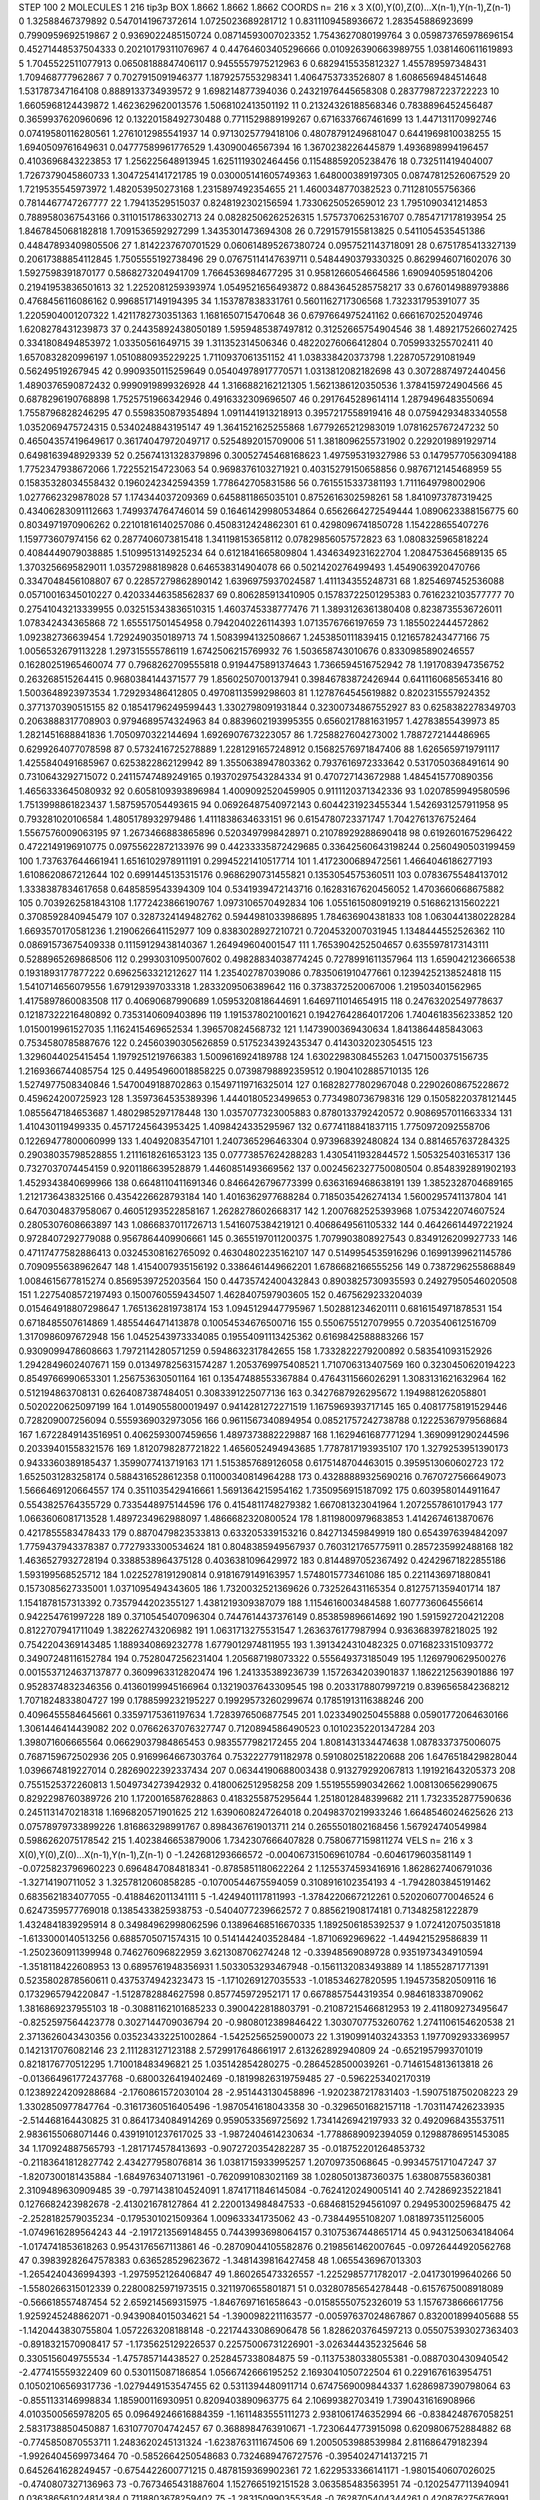 STEP 100 2
MOLECULES 1 216 tip3p
BOX 1.8662 1.8662 1.8662
COORDS n= 216 x 3 X(0),Y(0),Z(0)...X(n-1),Y(n-1),Z(n-1)
0 1.32588467379892 0.5470141967372614 1.0725023689281712
1 0.8311109458936672 1.283545886923699 0.7990959692519867
2 0.9369022485150724 0.08714593007023352 1.7543627080199764
3 0.059873765978696154 0.45271448537504333 0.20210179311076967
4 0.44764603405296666 0.010926390663989755 1.0381460611619893
5 1.7045522511077913 0.06508188847406117 0.9455557975212963
6 0.6829415535812327 1.455789597348431 1.709468777962867
7 0.7027915091946377 1.1879257553298341 1.4064753733526807
8 1.6086569484514648 1.531787347164108 0.8889133734939572
9 1.698214877394036 0.24321976445658308 0.28377987223722223
10 1.6605968124439872 1.4623629620013576 1.5068102413501192
11 0.21324326188568346 0.7838896452456487 0.3659937620960696
12 0.13220158492730488 0.7711529889199267 0.6716337667461699
13 1.447131170992746 0.07419580116280561 1.2761012985541937
14 0.9713025779418106 0.48078791249681047 0.6441969810038255
15 1.6940509761649631 0.04777589961776529 1.43090046567394
16 1.3670238226445879 1.4936898994196457 0.4103696843223853
17 1.256225648913945 1.6251119302464456 0.11548859205238476
18 0.732511419404007 1.7267379045860733 1.3047254141721785
19 0.030005141605749363 1.648000389197305 0.08747812526067529
20 1.7219535545973972 1.482053950273168 1.2315897492354655
21 1.4600348770382523 0.711281055756366 0.7814467747267777
22 1.79413529515037 0.8248192302156594 1.7330625052659012
23 1.7951090341214853 0.7889580367543166 0.31101517863302713
24 0.08282506262526315 1.5757370625316707 0.7854717178193954
25 1.8467845068182818 1.7091536592927299 1.3435301473694308
26 0.7291579155813825 0.5411054535451386 0.44847893409805506
27 1.8142237670701529 0.060614895267380724 0.0957521143718091
28 0.6751785413327139 0.20617388854112845 1.7505555192738496
29 0.07675114147639711 0.5484490379330325 0.8629946071602076
30 1.5927598391870177 0.5868273204941709 1.7664536984677295
31 0.9581266054664586 1.6909405951804206 0.21941953836501613
32 1.2252081259393974 1.0549521656493872 0.8843645285758217
33 0.6760149889793886 0.4768456116086162 0.9968517149194395
34 1.153787838331761 0.5601162717306568 1.732331795391077
35 1.2205904001207322 1.4211782730351363 1.1681650715470648
36 0.6797664975241162 0.6661670252049746 1.6208278431239873
37 0.24435892438050189 1.5959485387497812 0.31252665754904546
38 1.4892175266027425 0.3341808494853972 1.03350561649715
39 1.311352314506346 0.48220276066412804 0.7059933255702411
40 1.6570832820996197 1.0510880935229225 1.7110937061351152
41 1.038338420373798 1.2287057291081949 0.56249519267945
42 0.9909350115259649 0.05404978917770571 1.0313812082182698
43 0.30728874972440456 1.4890376590872432 0.9990919899326928
44 1.3166882162121305 1.5621386120350536 1.3784159724904566
45 0.6878296190768898 1.7525751966342946 0.4916332309696507
46 0.2917645289614114 1.2879496483550694 1.7558796828246295
47 0.5598350879354894 1.0911441913218913 0.3957217558919416
48 0.07594293483340558 1.0352069475724315 0.5340248843195147
49 1.3641521625255868 1.6779265212983019 1.0781625767247232
50 0.46504357419649617 0.36174047972049717 0.5254892015709006
51 1.3818096255731902 0.2292019891929714 0.6498163948929339
52 0.25674131328379896 0.30052745468168623 1.497595319327986
53 0.14795770563094188 1.7752347938672066 1.722552154723063
54 0.9698376103271921 0.40315279150658856 0.9876712145468959
55 0.15835328034558432 0.1960242342594359 1.778642705831586
56 0.7615515337381193 1.7111649798002906 1.0277662329878028
57 1.174344037209369 0.6458811865035101 0.8752616302598261
58 1.8410973787319425 0.43406283091112663 1.7499374764746014
59 0.16461429980534864 0.6562664272549444 1.0890623388156775
60 0.8034971970906262 0.22101816140257086 0.4508312424862301
61 0.4298096741850728 1.154228655407276 1.159773607974156
62 0.2877406073815418 1.341198153658112 0.07829856057572823
63 1.0808325965818224 0.4084449079038885 1.5109951314925234
64 0.6121841665809804 1.4346349231622704 1.2084753645689135
65 1.3703256695829011 1.03572988189828 0.646538314904078
66 0.5021420276499493 1.4549063920470766 0.3347048456108807
67 0.22857279862890142 1.6396975937024587 1.411134355248731
68 1.8254697452536088 0.05710016345010227 0.42033446358562837
69 0.806285913410905 0.15783722501295383 0.7616232103577777
70 0.27541043213339955 0.032515343836510315 1.4603745338777476
71 1.3893126361380408 0.8238735536726011 1.078342434365868
72 1.655517501454958 0.7942040226114393 1.0713576766197659
73 1.1855022444572862 1.092382736639454 1.7292490350189713
74 1.5083994132508667 1.2453850111839415 0.1216578243477166
75 1.0056532679113228 1.297315555786119 1.6742506215769932
76 1.503658743010676 0.8330985890246557 0.16280251965460074
77 0.7968262709555818 0.9194475891374643 1.7366594516752942
78 1.1917083947356752 0.263268515264415 0.9680384144371577
79 1.8560250700137941 0.39846783872426944 0.6411160685653416
80 1.5003648923973534 1.729293486412805 0.49708113599298603
81 1.1278764545619882 0.8202315557924352 0.3771370390515155
82 0.18541796249599443 1.3302798091931844 0.32300734867552927
83 0.6258382278349703 0.2063888317708903 0.9794689574324963
84 0.8839602193995355 0.6560217881631957 1.42783855439973
85 1.2821451688841836 1.7050970322144694 1.6926907673223057
86 1.7258827604273002 1.7887272144486965 0.6299264077078598
87 0.5732416725278889 1.2281291657248912 0.15682576971847406
88 1.6265659719791117 1.4255840491685967 0.6253822862129942
89 1.3550638947803362 0.7937616972333642 0.5317050368491614
90 0.7310643292715072 0.24115747489249165 0.19370297543284334
91 0.470727143672988 1.4845415770890356 1.4656333645080932
92 0.6058109393896984 1.4009092520459905 0.9111120371342336
93 1.0207859949580596 1.7513998861823437 1.5875957054493615
94 0.06926487540972143 0.6044231923455344 1.5426931257911958
95 0.793281020106584 1.4805178932979486 1.4111838634633151
96 0.6154780723371747 1.7042761376752464 1.5567576009063195
97 1.2673466883865896 0.5203497998428971 0.21078929288690418
98 0.6192601675296422 0.4722149196910775 0.09755622872133976
99 0.44233335872429685 0.33642560643198244 0.2560490503199459
100 1.737637644661941 1.6516102978911191 0.29945221410517714
101 1.4172300689472561 1.4664046186277193 1.6108620867212644
102 0.6991445135315176 0.9686290731455821 0.1353054575360511
103 0.07836755484137012 1.3338387834617658 0.6485859543394309
104 0.5341939472143716 0.16283167620456052 1.4703660668675882
105 0.7039262581843108 1.1772423866190767 1.0973106570492834
106 1.0551615080919219 0.5168621315602221 0.3708592840945479
107 0.3287324149482762 0.5944981033986895 1.784636904381833
108 1.0630441380228284 1.6693570170581236 1.2190626641152977
109 0.8383028927210721 0.7204532007031945 1.1348444552526362
110 0.08691573675409338 0.11159129438140367 1.264949604001547
111 1.7653904252504657 0.6355978173143111 0.5288965269868506
112 0.2993031095007602 0.49828834038774245 0.7278991611357964
113 1.659042123666538 0.1931893177877222 0.6962563321212627
114 1.235402787039086 0.7835061910477661 0.12394252138524818
115 1.5410714656079556 1.679129397033318 1.2833209506389642
116 0.3738372520067006 1.219503401562965 1.4175897860083508
117 0.40690687990689 1.0595320818644691 1.6469711014654915
118 0.24763202549778637 0.12187322216480892 0.7353140609403896
119 1.1915378021001621 0.19427642864017206 1.7404618356233852
120 1.0150019961527035 1.1162415469652534 1.396570824568732
121 1.1473900369430634 1.8413864485843063 0.7534580785887676
122 0.24560390305626859 0.5175234392435347 0.4143032023054515
123 1.3296044025415454 1.1979251219766383 1.5009616924189788
124 1.6302298308455263 1.0471500375156735 1.2169366744085754
125 0.44954960018858225 0.07398798892359512 0.1904102885710135
126 1.5274977508340846 1.5470049188702863 0.15497119716325014
127 0.16828277802967048 0.22902608675228672 0.459624200725923
128 1.3597364535389396 1.4440180523499653 0.7734980736798316
129 0.15058220378121445 1.0855647184653687 1.4802985297178448
130 1.0357077323005883 0.8780133792420572 0.9086957011663334
131 1.410430119499335 0.45717245643953425 1.4098424335295967
132 0.6774118841837115 1.7750972092558706 0.12269477800060999
133 1.40492083547101 1.2407365296463304 0.973968392480824
134 0.8814657637284325 0.29038035798528855 1.2111618261653123
135 0.07773857624288283 1.4305411932844572 1.505325403165317
136 0.7327037074454159 0.9201186639528879 1.4460851493669562
137 0.0024562327750080504 0.8548392891902193 1.4529343840699966
138 0.6648110411691346 0.8466426796773399 0.6363169468638191
139 1.3852328704689165 1.2121736438325166 0.4354226628793184
140 1.4016362977688284 0.7185035426274134 1.5600295741137804
141 0.6470304837958067 0.46051293522858167 1.2628278602668317
142 1.2007682525393968 1.0753422074607524 0.2805307608663897
143 1.0866837011726713 1.5416075384219121 0.4068649561105332
144 0.46426614497221924 0.9728407292779088 0.9567864409906661
145 0.3655197011200375 1.7079903808927543 0.8349126209927733
146 0.47117477582886413 0.03245308162765092 0.46304802235162107
147 0.5149954535916296 0.16991399621145786 0.7090955638962647
148 1.4154007935156192 0.3386461449662201 1.6786682166555256
149 0.7387296255868849 1.0084615677815274 0.8569539725203564
150 0.44735742400432843 0.8903825730935593 0.24927950546020508
151 1.2275408572197493 0.1500760559434507 1.4628407597903605
152 0.4675629233204039 0.015464918807298647 1.7651362819738174
153 1.0945129447795967 1.502881234620111 0.6816154971878531
154 0.6718485507614869 1.4855446471413878 0.10054534676500716
155 0.5506755127079955 0.7203540612516709 1.3170986097672948
156 1.0452543973334085 0.19554091113425362 0.6169842588883266
157 0.9309099478608663 1.7972114280571259 0.5948632317842655
158 1.7332822279200892 0.583541093152926 1.2942849602407671
159 0.013497825631574287 1.2053769975408521 1.710706313407569
160 0.3230450620194223 0.8549766990653301 1.256753630501164
161 0.13547488553367884 0.4764311566026291 1.3083131621632964
162 0.512194863708131 0.6264087387484051 0.3083391225077136
163 0.3427687926295672 1.1949881262058801 0.5020220625097199
164 1.0149055800019497 0.9414281272271519 1.1675969393717145
165 0.40817758191529446 0.728209007256094 0.5559369032973056
166 0.9611567340894954 0.08521757242738788 0.12225367979568684
167 1.6722849143516951 0.4062593007459656 1.4897373882229887
168 1.1629461687771294 1.3690991290244596 0.20339401558321576
169 1.8120798287721822 1.4656052494943685 1.7787817193935107
170 1.3279253951390173 0.9433360389185437 1.3599077413719163
171 1.5153857689126058 0.6175148704463015 0.3959513060602723
172 1.6525031283258174 0.5884316528612358 0.11000340814964288
173 0.43288889325690216 0.7670727566649073 1.5666469120664557
174 0.3511035429416661 1.5691364215954162 1.7350956915187092
175 0.6039580144911647 0.5543825764355729 0.7335448975144596
176 0.4154811748279382 1.667081323041964 1.2072557861017943
177 1.0663606081713528 1.4897234962988097 1.4866682320800524
178 1.8119800979683853 1.4142674613870676 0.4217855583478433
179 0.8870479823533813 0.633205339153216 0.842713459849919
180 0.6543976394842097 1.7759437943378387 0.7727933300534624
181 0.8048385949567937 0.7603121765775911 0.2857235992488168
182 1.4636527932728194 0.3388538964375128 0.4036381096429972
183 0.8144897052367492 0.42429671822855186 1.593199568525712
184 1.0225278191290814 0.9181679149163957 1.5748015773461086
185 0.2211436971880841 0.1573085627335001 1.0371095494343605
186 1.7320032521369626 0.732526431165354 0.8127571359401714
187 1.1541878157313392 0.7357944202355127 1.4381219309387079
188 1.1154616003484588 1.6077736064556614 0.942254761997228
189 0.3710545407096304 0.7447614437376149 0.853859896614692
190 1.5915927204212208 0.8122707941711049 1.382262743206982
191 1.0631713275531547 1.2636376177987994 0.9363683978218025
192 0.7542204369143485 1.1889340869232778 1.6779012974811955
193 1.3913424310482325 0.07168233151093772 0.34907248116152784
194 0.7528047256231404 1.205687198073322 0.555649373185049
195 1.1269790629500276 0.0015537124637137877 0.3609963312820474
196 1.241335389236739 1.1572634203901837 1.1862212563901886
197 0.9528374832346356 0.41360199945166964 0.13219037643309545
198 0.2033178807997219 0.8396565842368212 1.7071824833804727
199 0.1788599232195227 0.19929573260299674 0.17851913116388246
200 0.4096455584645661 0.33597175361197634 1.7283976506877545
201 1.0233490250455888 0.05901772064630166 1.3061446414439082
202 0.07662637076327747 0.7120894586490523 0.10102352201347284
203 1.398071606665564 0.06629037984865453 0.9835577982172455
204 1.8081431334474638 1.0878337375006075 0.7687159672502936
205 0.9169964667303764 0.7532227791182978 0.5910802518220688
206 1.6476518429828044 1.0396674819227014 0.28269022392337434
207 0.06344190688003438 0.913279292067813 1.191921643205373
208 0.7551525372260813 1.5049734273942932 0.4180062512958258
209 1.5519555990342662 1.0081306562990675 0.8292298760389726
210 1.1720016587628863 0.4183255875295644 1.2518012848399682
211 1.7323352877590636 0.2451131470218318 1.1696820571901625
212 1.6390608247264018 0.20498370219933246 1.6648546024625626
213 0.07578979733899226 1.816863298991767 0.8984367619013711
214 0.2655501802168456 1.567924740549984 0.5986262075178542
215 1.4023846653879006 1.7342307666407828 0.7580677159811274
VELS n= 216 x 3 X(0),Y(0),Z(0)...X(n-1),Y(n-1),Z(n-1)
0 -1.242681293666572 -0.004067315069610784 -0.6046179603581149
1 -0.0725823796960223 0.6964847084818341 -0.8785851180622264
2 1.1255374593416916 1.8628627406791036 -1.32714190711052
3 1.3257812060858285 -0.10700544675594059 0.3108916102354193
4 -1.7942803845191462 0.6835621834077055 -0.4188462011341111
5 -1.4249401117811993 -1.3784220667212261 0.5202060770046524
6 0.6247359577769018 0.1385433825938753 -0.5404077239662572
7 0.885621908174181 0.713482581222879 1.4324841839295914
8 0.34984962998062596 0.13896468516670335 1.1892506185392537
9 1.0724120750351818 -1.6133000140513256 0.6885705071574315
10 0.5141442403528484 -1.8710692969622 -1.449421529586839
11 -1.2502360911399948 0.746276096822959 3.621308706274248
12 -0.33948569089728 0.9351973434910594 -1.3518118422608953
13 0.6895761948356931 1.5033053293467948 -0.1561132083493889
14 1.18552871771391 0.5235802878560611 0.4375374942323473
15 -1.1710269127035533 -1.018534627820595 1.1945735820509116
16 0.1732965794220847 -1.5128782884627598 0.857745972952171
17 0.6678857544319354 0.984618338709062 1.3816869237955103
18 -0.30881162101685233 0.3900422818803791 -0.21087215466812953
19 2.411809273495647 -0.8252597564423778 0.3027144709036794
20 -0.9808012389846422 1.3030707753260762 1.2741106154620538
21 2.3713626043430356 0.035234332251002864 -1.5425256525900073
22 1.3190991403243353 1.1977092933369957 0.1421317076082146
23 2.111283127123188 2.5729917648661917 2.613262892940809
24 -0.6521957993701019 0.8218176770512295 1.710018483496821
25 1.035142854280275 -0.2864528500039261 -0.7146154813613818
26 -0.013664961772437768 -0.6800326419402469 -0.18199826319759485
27 -0.5962253402170319 0.12389224209288684 -2.1760861572030104
28 -2.951443130458896 -1.9202387217831403 -1.5907518750208223
29 1.3302850977847764 -0.31617360516405496 -1.9870541618043358
30 -0.3296501682157118 -1.7031147426233935 -2.514468164430825
31 0.8641734084914269 0.9590533569725692 1.7341426942197933
32 0.4920968435537511 2.9836155068071446 0.43919101237617025
33 -1.9872404614230634 -1.7788689092394059 0.12988786951453085
34 1.170924887565793 -1.2817174578413693 -0.9072720354282287
35 -0.018752201264853732 -0.21183641812827742 2.434277958076814
36 1.0381715933995257 1.20709735068645 -0.9934575171047247
37 -1.8207300181435884 -1.6849763407131961 -0.7620991083021169
38 1.0280501387360375 1.638087558360381 2.3109489630909485
39 -0.7971438104524091 1.8741711846145084 -0.7624120249005141
40 2.742869235221841 0.1276682423982678 -2.413021678127864
41 2.2200134984847533 -0.6846815294561097 0.2949530025968475
42 -2.2528182579035234 -0.1795301021509364 1.009633341735062
43 -0.73844955108207 1.0818973511256005 -1.0749616289564243
44 -2.1917213569148455 0.7443993698064157 0.31075367448651714
45 0.9431250634184064 -1.0174741853618263 0.9543176567113861
46 -0.28709044105582876 0.2198561462007645 -0.09726444920562768
47 0.39839282647578383 0.636528529623672 -1.3481439816427458
48 1.0655436967013303 -1.2654240436994393 -1.2975952126406847
49 1.860265473326557 -1.2252985771782017 -2.041730199640266
50 -1.5580266315012339 0.22800825971973515 0.3211970655801871
51 0.03280785654278448 -0.6157675008918089 -0.566618557487454
52 2.659214569315975 -1.8467697161658643 -0.01585550752326019
53 1.1576738666617756 1.9259245248862071 -0.9439084015034621
54 -1.3900982211163577 -0.00597637024867867 0.832001899405688
55 -1.1420443830755804 1.0572263208188148 -0.22174433086906478
56 1.8286203764597213 0.055075393027363403 -0.8918321570908417
57 -1.1735625129226537 0.22575006731226901 -3.0263444352325646
58 0.3305156049755534 -1.475785714438527 0.2528457338084875
59 -0.11375380338055381 -0.0887030430940542 -2.477415559322409
60 0.530115087186854 1.0566742666195252 2.1693041050722504
61 0.2291676163954751 0.10502106569317736 -1.0279449153547455
62 0.5311394480911714 0.6747569009844337 1.6286987390798064
63 -0.8551133146998834 1.185900116930951 0.8209403890963775
64 2.10699382703419 1.7390431616908966 4.0103500565978205
65 0.09649246616884359 -1.1611483555111273 2.9381061746352994
66 -0.8384248767058251 2.5831738850450887 1.6310770704742457
67 0.3688984763910671 -1.7230644773915098 0.6209806752884882
68 -0.7745850870553711 1.2483620245131324 -1.6238763111674506
69 1.2005053988539984 2.811686479182394 -1.9926404569973464
70 -0.5852664250548683 0.7324689476727576 -0.3954024714137215
71 0.6452641628249457 -0.6754422600771215 0.4878159369902361
72 1.6229533366141171 -1.9801540607026025 -0.4740807327136963
73 -0.7673465431887604 1.1527665192151528 3.063585483563951
74 -0.12025477113940941 0.036386561024814384 0.7118803678259402
75 -1.2831509903553548 -0.7628705404344261 0.420876275676991
76 1.1895947973190948 1.3257820364058839 -3.249407226386584
77 -2.507624620330292 3.1957031189961986 -0.6476794523984292
78 -1.0764215664615857 0.3362092188961817 -1.0211459696338858
79 0.19830586906049127 1.6345358017225455 1.106106920232069
80 1.0160230524449096 1.0002857430399827 -1.4926336334246657
81 2.1703986349126256 -0.25750554039454476 0.1664808525207839
82 -0.6229040273989619 1.3960953246981418 0.608672353003077
83 0.333801957581804 -2.0331770113663277 -0.4937855774250449
84 0.5729259158729305 -0.7659625428101294 1.369174837349626
85 2.43501123776023 -1.9080472428821642 0.5070002737252055
86 0.7219100897720835 -0.1523403794799395 2.7739932082180245
87 -0.48649304972324126 0.2883123003358706 -0.45870829512403205
88 1.5540908651739167 -0.8809729736814912 -0.8489708361377081
89 -1.0690022577571883 3.0457463782599095 2.209215435368848
90 1.75164570062554 -1.048785792321532 1.4910266120738795
91 -3.3548211583810934 -0.5900466454697829 2.860518459199563
92 2.183999690008583 -0.24366924246555707 1.559535281336126
93 -0.5068458704930429 0.16012748015512052 1.5311958181859295
94 0.8909629980404077 1.321972541945173 1.9495493834263167
95 2.532882457619986 -2.361673239775192 -1.0036406827816744
96 2.414880949451985 0.6835211268101243 -0.5176151004102948
97 1.0045318617977708 1.5482328379167825 0.7563685107301209
98 0.3913224117841983 -1.0103107833865401 0.9113805321971947
99 -0.15409975509289628 1.5729496944820152 -0.5251269708256342
100 -1.0470211421752762 -2.458822080433494 -1.0207105047418963
101 1.4206563105891377 -1.448343570485271 -2.5967653770588495
102 -1.3595971941821958 -1.4978118293527594 -0.8914836020974132
103 -0.7576014705143179 1.061136033863973 2.873170796230923
104 0.4782291080119711 2.389522377340645 -2.1153816139804498
105 -0.9718469302333134 -0.7814725492476342 0.563182632925586
106 -1.2676325202080527 1.0082659479267861 -0.033970404248620405
107 0.6486511043218017 0.5539915477142143 -1.16384040407765
108 -0.5088224217998495 -0.19178711959255074 -4.866974560455361
109 -1.1262935503583678 -2.4776997550829747 -2.264472653743262
110 0.467955936733667 -2.184269145685031 -1.5255070268922934
111 -0.25244429707679567 3.4159556665003294 -1.6927772809093482
112 -1.1119635571696265 1.5427483382331615 -4.000023182353999
113 0.43205608977749854 -1.6979223034657311 -1.4825294310283819
114 0.7878640937799913 1.3666458013009006 0.4795618536555125
115 -1.3832525625642293 -2.53364256201163 -0.5129510806776449
116 0.9271289903365274 -0.21378117328971968 1.738037895968685
117 0.11963668851581664 0.2396258673802535 -1.4779026574566234
118 -0.8490733313717199 0.6788345387218812 3.7237479712135846
119 -0.20608357676282346 -2.4604031060050087 -0.1712801757466104
120 1.7306610224408674 -0.4239864789770042 -1.165470566526539
121 -0.6132807248606889 -1.5160473740397853 -1.631476260891732
122 -0.24899790972088273 -0.2436482448228958 -1.799100526153342
123 -1.0855187446777883 -1.120496459119628 -1.4116245885956855
124 0.6875338720540423 -1.041543164622554 0.13826641544139984
125 -0.026603768987435154 0.32240682620247435 -0.3150424920870088
126 -0.809545929031113 1.7817651665753393 -1.3648412646755885
127 1.3172729335043292 -0.5790863287082798 1.7696649516685077
128 0.6429908852827029 1.0397091778794096 0.7056783184342682
129 -1.7459830145547568 0.8074787726272845 -1.2778121074598077
130 -1.36983935534345 0.5345365565408381 -0.39642127303055225
131 0.30272336346680134 -0.8041064914820499 1.8687452248983425
132 -1.2910748465708501 -0.04067810823736135 0.050035421231775665
133 -0.9216350588394299 -0.2090612954999715 -1.5753354282999577
134 -0.5997044453723598 -2.2952956925536605 0.6314768270453315
135 0.6852692088536261 -1.6642958635878318 -0.42545477725120806
136 0.16065790828916124 -1.6162273984551931 -1.9997194424632176
137 1.803281897526073 0.0817178991268585 1.9062223477108402
138 -0.16617069129985185 0.8927419780736289 -0.23389031317927605
139 -1.632975101115057 -0.6212338007869064 0.6768977895850246
140 0.01566647880576981 -1.720129518084846 -0.31653028060454896
141 -0.03174427288019531 0.47633535934627363 1.1451589169627485
142 -1.1296959975444614 0.08476074778287614 -0.33757969376850755
143 -0.21695273015434963 1.3560962972218813 1.3314772093114615
144 0.6411512897388355 1.7474182070264184 1.3103892445776284
145 -1.056319918615338 -2.1657517504487642 -1.5502044578578011
146 0.61966982246272 -0.5072039143955327 -1.08508088273001
147 -0.7474430367701366 1.8383862362157888 -2.3557914314512916
148 -0.6745836855624553 2.581146099917497 2.6359757411542226
149 -2.070613680483529 0.9453076976736868 0.9399269959563619
150 -0.8325054017610102 1.0849037849861995 0.5011915700198557
151 -2.3463861332984575 -0.08774125296451571 -0.4161711680950515
152 0.7433363646435578 -1.8043033046358612 2.5627365019124233
153 1.8861531343290745 -0.8751772864790863 2.3281560263792462
154 1.3893794865085012 2.9807207697548206 -1.1250999643517121
155 -0.45616314254389445 -3.567593497457864 -2.140626878498268
156 2.5120257622360986 -0.11380263024085874 -1.1606857676178584
157 -0.6230042889444141 0.42795609892365133 -0.6657007995769153
158 2.0580920939285847 1.5231080784255147 -1.3719938951787836
159 -1.989326570087052 1.3654348302472035 0.5602158691201732
160 0.09551713428916714 -1.2458668783881972 0.7243891940202755
161 -0.5488457475309587 -0.7147390483226229 1.8449551929553627
162 1.1289819555235374 0.3830641970948921 2.945123247503073
163 -3.3619951912118906 -0.06264889137582336 1.461887910176059
164 -2.2071541228389795 -0.24526379102041238 -2.2041965133584367
165 0.6669837658615689 1.784305958370192 -0.32268065355922987
166 -1.9401360043591172 -0.7941540481353316 1.4357586546226118
167 1.3468262795585657 -0.40540509729700247 -1.5806389821332778
168 -0.018325421633765316 -0.5288082335273011 -2.358945338310754
169 1.3379239520382178 3.0677797982312187 0.8837842712247459
170 -2.407686565057114 0.3194604077965598 -0.44031877428954863
171 -0.7291323354524586 1.4297699078652704 -0.010456730545157587
172 -0.31595494053572915 -1.8174936437916545 0.12538398566594114
173 0.48202337871723594 -0.34350456608595886 0.4603741975278602
174 0.03260146801296137 0.054224525505717616 0.31652658194394
175 1.8085177553273515 -1.4201591190441238 1.981704896689556
176 -2.2944324221144945 0.06888331832563283 1.7499878063378154
177 0.3206503314408762 0.17107177533936455 -0.5535642832490794
178 0.12623608696787303 -0.18272018263257872 1.0345801206417633
179 -0.7549873410856867 1.5559995647485338 -0.16021493418753496
180 0.8245745290850826 0.6319717875907368 1.713210105755754
181 0.551590039961284 -0.6776578096547827 -1.3349382398336647
182 0.37196150609012446 -2.9184236073638776 -4.221124973107571
183 -1.0710260508398202 -1.3778852671555626 -0.23321991927742214
184 0.49528696827591306 0.888390120166862 2.3496720669023103
185 0.16476894469806416 2.15454776804257 0.7686185779983249
186 -1.8260409292710549 -1.5801030753752383 0.0782790150392073
187 -0.2181577788832626 2.016423374081838 0.670487719241351
188 -1.4177937654408728 -1.0626066098660603 2.9939719655583716
189 -0.4393082182091881 1.0394866937011147 0.4638246474482794
190 -0.15133742844292605 1.0519307193712917 2.1381584309777186
191 -0.05637004095631408 0.36900012443429314 -2.269044481016918
192 2.431656111902965 3.0252280447504067 0.6878461512713467
193 -1.4779873896096338 0.09567302613377028 -1.6255713513890115
194 0.3242458078318184 -0.5734875384635454 -0.7085080777211109
195 -0.9731886874884217 1.9477300839233258 -0.7180082980696064
196 0.04541767744412964 1.3678768943957118 0.28669952536168897
197 1.738176260825136 -0.6181187927950301 0.7900797296233341
198 2.0307385500869692 -0.4397083662160415 1.6574951972345777
199 0.15221624109672918 -0.8062839031336752 0.10768304583393526
200 0.6002789875785591 -0.9578361380471662 -2.419212159521137
201 1.3522152767459499 -0.09567006488132274 0.5966581423968351
202 -3.0660703307214 -0.6099151820289354 -1.7716333025526525
203 3.7543843694876315 -1.304013994289143 1.13018459646761
204 0.12283344370220256 -0.4828546861083461 -0.387506469314955
205 2.7494595153480477 0.008004554470599407 0.2374942823661252
206 2.491007315467056 -0.8184691598713936 1.9945695608114844
207 -0.10800583545713101 0.5883337543939522 0.40122717533443464
208 -2.793382839914094 1.5964837035332962 2.101507831431408
209 0.5544332258415956 0.9938751719381159 0.8396916981339005
210 -0.625626019898424 1.4939823771128793 0.1481858185316551
211 -0.09592367396465395 1.6380203389018755 0.8375378868619191
212 -2.16556361666054 -0.46109689707123047 -1.6308260744241223
213 0.8552548714316651 0.5229282437165016 1.3601164469437252
214 1.147693811456112 1.381741254493139 -1.2783696435458844
215 -1.5868993210213727 1.5669599591901675 -0.3905584011887625
ACCELS n= 216 x 3 X(0),Y(0),Z(0)...X(n-1),Y(n-1),Z(n-1)
0 116.59271757922804 76.71159711011279 77.98521287409713
1 -29.57202923942367 18.54847064699588 35.84344462804154
2 15.634371627401208 -24.87167325450261 -66.37541613887542
3 59.79940219234402 -80.40253193189717 37.538722851910116
4 -81.77464769629057 33.31784407943354 -102.28699264788227
5 15.73813355766029 103.64007829197789 -37.987886799002865
6 -81.89484026036652 43.83772861715792 -49.89425566436293
7 28.178039097744918 -65.66787317416004 35.83784337255683
8 -28.918905805414113 -24.638719567803392 -15.451095246771125
9 -38.29873487327282 122.52280612939524 -92.45761067861196
10 101.15631189494354 14.039431089626717 -15.635379087159265
11 -94.83103095433995 73.99351918250687 -8.80050093357164
12 -48.10235120394802 7.6278395693671115 -22.65854398891001
13 43.732801718413555 -33.4456369780973 -14.708247880291765
14 94.36466555460953 -96.0636532294551 -65.9424053497975
15 -147.46704811626532 100.7117788942964 107.556640718063
16 -41.42097840025815 -32.575383939871244 8.394597341370059
17 -49.11517477978566 65.20139499917451 51.95766965370929
18 -92.55750063651314 52.56063165584237 -6.3050137619865865
19 141.1228348398242 50.786894440460244 -7.1315027873367285
20 30.695970877379565 -23.529647657155152 8.699671441655369
21 43.25527514631011 63.57971938160421 -11.242969507447
22 24.76610393365729 -132.47564102386212 -44.747344680092965
23 137.88847835551465 154.28971031491184 58.37206869022566
24 -107.9125806578131 -80.40941330106591 121.98825615871537
25 -18.854748389955212 17.02771305072156 -55.905526333980276
26 25.520222099631155 -59.758707827142715 -14.956758022401885
27 5.549811383270082 -30.386446977605402 6.3227875766072685
28 -14.822849172618561 46.48755157920965 -94.19386677574101
29 -133.48184513194514 -41.38744997162348 7.427161706787956
30 -7.233173432035102 -14.242426254748004 -65.08020355289635
31 -79.42350033476026 45.10911845264383 -53.439081983058145
32 156.89209119839342 34.135975929774474 -125.59595481662991
33 -40.42552198845502 -5.06949818319012 -97.29027970527926
34 67.5202491610901 -18.312811237772067 -45.26708826733197
35 -17.055636602617277 63.98492468602484 -59.03952286817416
36 92.88851688768415 72.74096538010332 5.763504927960383
37 48.96728242397441 29.596879484058434 36.07677845353035
38 36.213785679219626 -62.25897838269867 17.140301690612674
39 1.5405363287163816 102.13906773211762 -21.956471356284567
40 -63.906551855136314 79.16488639213361 39.34540293358011
41 -11.754402496098379 -63.87481036356024 -10.989381246633947
42 11.908339198142386 101.00077995489755 -107.09609866286235
43 38.97727885736536 -58.1786158785618 -3.300770546789238
44 -7.037229934951995 -10.29770769718428 -8.169817617866556
45 67.89487866146385 -79.03094840755118 45.77082636736782
46 26.01257989306788 59.924493692193096 -56.47112346573337
47 74.84105214777446 88.37798120997928 -71.52323576329493
48 49.94182954146049 10.5972123843151 -22.730650763484565
49 40.14046360788811 20.08805144398957 -111.81417131949075
50 -38.51529244345372 35.1662128624622 -15.13583518195749
51 104.15731907108838 -49.21303762321941 18.788532495553504
52 43.9223479969901 88.20908971161361 -97.03584488887691
53 16.274542337145007 16.59618467061796 -46.41742223052388
54 11.89054498687966 107.93646582723636 -63.574767675373316
55 2.926755284582171 70.27810788707944 -7.641277071104614
56 26.989544001487594 75.57516324367923 -46.62219552356862
57 -49.684629179784395 35.16554934108666 -53.887785500083766
58 -24.959259236281724 -33.55400095091464 -76.34233078482038
59 -25.4935240264532 -8.532785078624627 41.63415867735048
60 48.33447553277222 49.85159314497906 116.73531668260716
61 1.8329395715604448 -6.035518930909575 -146.04805656725125
62 97.2659718505036 -84.77505516651232 -4.886718143198834
63 22.167067785527678 13.030686550877363 98.01017033175168
64 -6.40153854005883 -36.67337749490732 110.86390357059804
65 -187.11865930554325 54.61673120983761 -33.88293715519933
66 -89.52135377605742 33.87090500885708 55.373546393606546
67 -6.205673879430265 -21.484599966159465 -51.72086526957955
68 28.295543832362654 -93.52952638846273 -37.62656853369782
69 -6.051314804849227 -62.7848596855022 17.11072677245602
70 -3.33489116386329 -10.76221804230682 59.8486445778546
71 -109.68930695594577 -104.24472871983932 -6.906869413276915
72 115.66167746478524 -32.74181549275389 -36.33997720244244
73 -38.33616508702514 -2.4158033851881555 -8.636077688503397
74 -23.086515499036096 -7.283572710022547 11.864190587647911
75 79.39227952337214 18.410859131883143 -10.497560371245669
76 18.595832289457746 -6.197375337089738 -19.7273793359536
77 -84.81812783314393 -49.55887135438775 -20.55545825326203
78 124.14736552785007 -219.005491118873 12.06292174828187
79 -29.19642644405007 -7.377343771837843 9.849074806972396
80 -62.808162983256075 -33.46177873306527 -65.36717294409476
81 -33.998926476859594 -42.169182456602016 -51.3995294355679
82 -62.4853963358338 -13.026339054845955 41.52552436932734
83 85.62011348295124 -57.271252053675425 60.74094828942012
84 43.446487763170865 -87.59308206312147 17.428842859611635
85 -11.720896142429922 7.483377008609267 0.8271321928403665
86 16.48560306791954 -41.851281002469364 185.7660689162771
87 32.46299638336416 4.405625231478325 -13.188857983197806
88 20.612668519728715 40.89644163607652 6.993914281463319
89 1.5428785983437194 -55.670092673633576 52.1760949725512
90 12.419322742313568 -64.51681580831033 8.631729343215738
91 -35.56415111417564 -37.43658548908385 51.80275779035219
92 -46.015496427489154 38.10225418811541 149.5397911827362
93 -2.3180591105251835 -37.43601727975107 -10.664239618573976
94 86.14755038484273 12.163236265238993 -76.7099398348531
95 140.31432364238702 -60.114425789444994 -1.1099284012275348
96 73.26175197746846 50.864100816586756 -9.996587349436396
97 40.05186103103067 55.98267629097077 -58.493433468996216
98 -9.062843193028328 102.9710089472573 1.8999164751351998
99 -7.534754665037255 -40.924390181248185 -6.267557636123001
100 17.05912988292605 2.930687819975617 52.7409920465508
101 -53.500984715024174 -30.151759823170266 3.6683779049297627
102 -94.18256438903367 -16.493813792697665 -38.238745665133365
103 22.078465701497464 -2.6320121046327927 50.015881980681286
104 5.430204063098799 -51.472168433577394 -15.990151334515332
105 -14.162244742284884 7.516396345654513 31.67732897538052
106 -78.4057247041269 -29.770043632628557 24.12201245718805
107 47.141960469308025 45.62648242247977 -106.51573669059232
108 -15.59700692054055 -7.145783738668143 -97.00803514440418
109 -57.23079144196059 47.40926128643835 -99.2177116413774
110 68.72883519249547 -65.12429895697059 37.318504690583865
111 -124.14940922625902 -7.755964724975314 18.935673241024425
112 113.73823540417033 -6.69245684882091 -225.32138970115318
113 20.345956301089956 -117.76725116551353 46.915195308866345
114 40.47642004562964 -53.92197004613621 23.782694640839594
115 -64.80904815053407 81.40701508134663 30.406469934667804
116 83.33054160981109 24.684049327356963 31.48826952424082
117 -26.87216273892362 22.281214014009223 30.532155709353333
118 -10.822225746439472 33.30070152029269 -45.405361715770006
119 -1.496241733518275 -9.991682452206135 -30.144190867084035
120 35.68484802483394 -24.579308622670652 -29.43948132766218
121 88.04924711669901 19.845773684566666 81.41033820918658
122 -61.10022714057626 3.724530200759091 -20.478314185042677
123 -8.107975426059284 -67.75641507170783 -71.52997416079964
124 30.25813746121908 -104.15089653328782 64.47100522997823
125 31.203908238582983 -113.9735544350927 15.90482158112627
126 -62.790494398237115 -65.67227643388591 -3.7769825756972395
127 -2.696112250460171 -17.8761860660035 4.939396560471977
128 36.842460105814204 118.3543481065546 92.35005801161056
129 -171.51165820847584 -61.667706983262406 59.231194325884104
130 -112.78676811577171 -139.5903694410511 -75.3322228737972
131 24.376544905163115 -25.088819160285368 84.11958191116379
132 13.710578238266322 -78.07255124659474 -30.331161332524502
133 24.47627329576187 -71.0341334661162 -95.00362394483146
134 -129.7885761872143 8.484717508582378 139.00979240002897
135 13.109960616618352 -110.5739562648923 12.864243337337328
136 -7.158442731649721 -55.22524314450828 15.29894430156472
137 27.91811084301986 105.0849311938681 93.05075408971058
138 44.62653286789964 -14.23046198112257 10.645099627112167
139 -1.5950199542179462 13.40374456330079 120.3170914223233
140 60.22788850804284 -79.63420504600845 59.87154624286728
141 49.92228157095161 -34.35483023057233 93.41418362181417
142 13.087993407129574 108.58979287470896 18.802657536537467
143 53.460847847593925 -96.34031735249165 63.32277131099926
144 6.883686669875942 77.15244031957656 66.13599951802712
145 68.20535033245424 35.04679156293179 -56.24718951364201
146 -81.9936520975653 114.6207546680958 -109.90150074217482
147 -36.88990221778391 -26.01285203427534 57.65771195143125
148 -190.29207769515332 177.05155173090918 20.89758600661594
149 -23.455079862795884 41.971303539535455 33.622735181284284
150 -14.323270468369117 -65.86150979805478 72.01442960537378
151 64.06427016385773 36.840506207534474 -23.710229957979173
152 -57.39075532311108 -108.3225538488343 -32.13715967257886
153 -72.470169656765 -18.17978183875632 -69.4130924303891
154 -6.630739977587194 30.846843457104114 -55.46005997137021
155 75.93220479118808 -49.604696723072365 -220.46282028735575
156 -10.135335301145432 37.67287444249928 -95.32219155330887
157 12.122454654531992 45.2670902426549 -84.17946642885349
158 35.30837763458521 109.28763663180416 -81.62940044014363
159 62.7289838407234 77.05295529028447 -30.589895044204333
160 25.983838361951655 54.180540629751675 62.96932889818049
161 48.77206659188839 -6.443661727848493 41.27634515895369
162 23.321536220261606 122.18511625812813 -11.473936402555864
163 -122.98163594494724 -10.692189677086361 56.55328793474192
164 26.106734341758013 74.89962086928165 54.03499702416508
165 107.75942592658706 32.536416179138854 2.672355497657634
166 -52.35880295716474 -68.81333416644611 4.031186366589424
167 -73.5694959754602 -9.458806542032733 -12.793059422617233
168 60.56227029636979 -14.794320027637895 12.201034122350265
169 78.06352677175946 15.462408848908808 -56.36798702640966
170 -44.03655387016198 14.883895799839237 -17.329751257071308
171 98.97513826968827 -6.5558089088610245 -83.54379862414683
172 -75.35150463076859 35.38461684462912 -13.649321883671234
173 -77.45506176635763 7.129683674880994 153.70833554614222
174 -13.69246741281853 -46.12195174710595 11.170805695852792
175 -7.732272698021021 48.30737388746175 21.72748346252635
176 119.55085494267044 -45.79315485215831 -37.43623538962464
177 -200.70614651822575 94.5440400992018 83.51259246427531
178 -129.9425123015419 31.366553879499207 85.31026396818669
179 -205.8108403694823 64.52306305559193 147.04805873684717
180 57.38781623812275 18.745871498441918 -7.096718109322296
181 61.971881155844414 -33.273509342934005 27.394162398328433
182 39.79737044787433 -52.60013002903253 -28.61559259335563
183 -60.90175824572452 -82.84133378467125 41.5881680748781
184 4.202871343458639 92.81253191886955 65.7273146528886
185 -78.90705915587176 14.230972358207936 -61.493754809234915
186 122.21537461006493 -140.7293166868957 -33.02877175048948
187 51.50943572305577 73.05070299959607 -88.77580418088118
188 41.24319678823326 -79.69626450078813 146.59257384909466
189 -24.368363248973388 -32.011068005675725 26.01406916608957
190 -66.30475804442864 13.462037129181283 -11.676085352529071
191 -53.22907711437574 5.174226990511897 25.482003288787013
192 -22.145617852845447 20.96618248915877 -19.570519117575685
193 29.38310000853312 -39.582974533896376 25.04398647956938
194 46.29386519079361 30.330860237677655 -117.01164673935097
195 -6.737483318152613 104.03681066672067 3.722520969322481
196 -43.18112836521338 -45.746088491137726 214.03906648429052
197 20.954895626666513 -5.4600990709193695 22.63938829087553
198 21.551792650368043 49.38740418677986 8.778006075900322
199 -5.903380696548837 2.12560997941938 86.8381064630274
200 -104.78272326554551 -74.93697279541072 38.08895840012735
201 -34.42068259719403 -58.748043117137854 150.89310742613358
202 -76.66733810633244 -69.54975808818028 -85.58003396137559
203 -81.09422560671487 132.16055898778677 -86.74415576184884
204 -48.17147319277561 33.07454772306945 9.83442852666144
205 23.269370909326256 64.24535985422341 -54.94480169076045
206 11.103460528508757 8.305047935556104 31.894398018361198
207 -0.4221152493700231 -23.345186795571237 -30.72368083925386
208 15.340341930957209 -64.26541376969118 15.742423614427082
209 136.93848890276172 17.41763766305658 108.23110254964661
210 -63.27555064235207 -24.931279850372462 35.083187403478334
211 -93.1845008479504 35.88648560624537 -45.154305838316645
212 230.19991748829185 -216.87339653105286 -100.53445452582221
213 14.02844558410288 87.66337200116055 152.59883181785125
214 76.15618940721396 35.61353267169691 -155.70309710795993
215 -85.66584605322828 1.63690181128635 14.673147306465012
ANGCOORDS n= 216 x 4 q1(0),q2(0),q3(0),q(4)....q1(n-1),q2(n-1),q3(n-1),q4(n-1)
0 0.6200668416120522 0.3337819475034802 0.7100047348110011 -0.7830359696432164 0.2071181985328472 0.5864782366647738 0.048700946378528065 -0.9196149538569364 0.3897903981174283
1 0.25350148587723514 0.9207479374225623 -0.2965809036167555 -0.9625400242593407 0.2705860103344562 0.017317988050354612 0.09619614522871825 0.2810808544589612 0.9548506977008273
2 0.050103213811983405 0.3831631220948686 -0.9223208171955225 -0.9971926156692453 0.0706452613754257 -0.024822052693556088 0.055646699995908225 0.9209751727987618 0.3856269905852725
3 -0.03945649779022693 0.3864757551820058 0.9214551944824159 0.5519779963033971 0.7771296960996253 -0.3023073387084627 -0.832924652281957 0.4966950030920412 -0.24398892910207956
4 0.42114426979874126 0.6339966487596829 -0.6486029242742999 0.4552649737301272 -0.766264709340831 -0.4534007045796424 -0.7844560584954335 -0.10433908462459258 -0.6113444591304553
5 -0.9880648932643994 -0.13145602869276532 0.08029370597211671 0.052751386293420695 0.20097586524268518 0.9781748273361353 -0.14472407520012825 0.9707358106664656 -0.19164270908956305
6 -0.47983098028394533 -0.1283147653350614 -0.8679271578633567 -0.5687033381155042 -0.7077966868055623 0.41904697035458544 -0.668085880389664 0.6946647904882484 0.2666497426960844
7 0.9800115777509142 0.0061271850649052845 0.1988460838873743 -0.10610613958697415 -0.8293908842274713 0.5484999984524327 0.16828189033913837 -0.5586351392130182 -0.8121625370702193
8 0.22658903070142086 -0.9186163991747086 0.32373032346859976 0.6212985221678778 0.39229277443022903 0.6783026798427432 -0.7500970320683876 0.04743722480422737 0.6596242507557408
9 0.9304181677831878 0.17947116290258627 -0.3195498939842873 0.3485242413060506 -0.16356326226198956 0.9229181504663687 0.11337057061255865 -0.9700706989310688 -0.2147322816773799
10 0.4038325476583433 -0.05092419168972944 0.9134144733649233 0.6516119904716177 0.7168243696360568 -0.24812222183731172 -0.6421223304989391 0.6953916520901131 0.3226598253238169
11 0.06286404781320548 -0.048867094772445614 -0.9968250190184013 0.7560057662641583 -0.6497157914024646 0.07952780505968049 -0.6515392489082146 -0.758604902074043 -0.0038999591471736827
12 -0.45133900327528836 0.8464413812775782 -0.28254219540340597 0.07145141957722148 -0.2813298099788068 -0.9569473510374983 -0.889487379765935 -0.4520957045562296 0.06649567774627359
13 -0.9105820247095203 -0.29076410939579256 0.29376284476288295 -0.41277724213036604 0.6764045064484638 -0.6099933540912247 -0.02133833768504954 -0.6767076003293323 -0.7359425921913708
14 0.8644572818335231 0.4781282497591394 0.15526424143136233 0.4964052426273513 -0.8606350654465101 -0.1135302568303339 0.07934382759279004 0.17521604066449997 -0.981327619155185
15 -0.5488278497626834 -0.5703640928305096 0.6111242041798877 -0.8089944102963302 0.5465047225263101 -0.21647316777313413 -0.21051374167537046 -0.6132025683785683 -0.7613583746828835
16 0.002251450114952305 0.21526771192230215 -0.9765524784547499 -0.9853575101867201 -0.16601189088923976 -0.038866813633262096 -0.17048609354138836 0.9623408254288693 0.21174188915252473
17 0.3501460138914118 -0.35720843301496186 0.8659098707942714 0.8172770525618114 0.5681761219045858 -0.09609429667438597 -0.4576636191700575 0.7413353019251543 0.4908828595578631
18 -0.8797418509221111 -0.4458514994585422 -0.16513847573085044 -0.18825761784793907 0.6455943520089149 -0.7401128305713999 0.43659288250996225 -0.6200196554019577 -0.6518913113831798
19 -0.6863289311610863 0.3708879020569183 -0.6256155068083749 0.4816519008229564 -0.41274103644742943 -0.7730823263184415 -0.5449440748232007 -0.8319176647602299 0.10463725137332905
20 -0.9806160778205321 0.03311895454574783 -0.19311976276308496 0.19301014394137955 -0.006505940420826133 -0.9811751918362838 -0.03375192225046261 -0.9994302414821336 -1.246440605849608E-5
21 0.20257260703760643 0.23878502051784148 -0.9497084041190125 -0.531766158122206 0.8411931766553781 0.09807544353399511 0.8223071761537419 0.48515539111168754 0.29738048779522835
22 -0.08434353369523914 0.5843949950944847 0.8070741341613702 -0.7993853476733908 -0.5232272614174187 0.2953240573247078 0.5948690900096405 -0.6202545627548052 0.5112876324858202
23 0.5362616630794997 0.5080790193336266 0.6740023285005694 -0.32912181421652775 0.861194713418494 -0.38732737701699615 -0.7772401560123028 -0.0141200457869158 0.6290455978615141
24 0.7871663294227893 -0.29225588238931605 0.543098213062702 0.387639209839473 -0.4504630583425909 -0.8042505057901242 0.4796926232683682 0.8436050807560843 -0.24129951285576762
25 0.39853416589499996 0.388344640770708 -0.830878425883741 0.7512217440626723 0.3814959944099614 0.5386341035402282 0.5261524587624826 -0.8388380333734416 -0.13969375041270726
26 0.233158787257401 0.3693915553564267 -0.8995481414332573 0.7477971973009985 -0.6594502912373977 -0.07697184612368622 -0.6216400338085042 -0.6547329167059469 -0.4299865999636408
27 0.1308551937284194 0.3974858018922082 -0.908230122583702 0.28990177567581765 0.8607239305231534 0.41846299225233674 0.9480684989674034 -0.3180555811786331 -0.002601643099183598
28 0.8178026020156858 -0.5740955617060428 0.04016453866030438 -0.011082658277552213 0.05406746606682615 0.9984757802764251 -0.5753921087587801 -0.817001221016551 0.03785400950479541
29 0.012840337661218022 -0.9561873791559481 0.2924736256000193 0.47326526515772693 -0.25184936731769425 -0.8441515770149701 0.8808263816007861 0.14925679925735708 0.44929644262058877
30 -0.6060402613362921 0.3747550848328626 0.7016222830208264 0.042270094844695606 0.8959890103166865 -0.44205987430838806 -0.7943100406776064 -0.2382484413037006 -0.5588463469461881
31 -0.22852844132522224 -0.5441692307910765 -0.8072512618545198 -0.5854353524258767 -0.5856996397164779 0.5605545291637374 -0.7778433001803498 0.6006960798076167 -0.18472687965833967
32 -0.6078341107919653 0.6479581085864575 -0.4590076069901227 0.7477391516749159 0.2725086098090506 -0.6054958452643742 -0.2672524177818041 -0.7112589873576253 -0.6501436749617614
33 0.9327596111261492 -0.2067017234287731 -0.2953538646833149 -0.0619705246796764 -0.8990330248512678 0.4334734989566367 -0.35513259766278965 -0.38602333835968927 -0.8513911089029059
34 0.5122867700972106 -0.44090343134708543 -0.7369982560425306 0.10204163756070295 0.8833276384073269 -0.4575147947658752 0.8527307719247007 0.15917426755633676 0.497507570958077
35 -0.9954643814422008 0.01764571686384507 0.09348419094294987 -0.03941758119289462 0.8178303690906691 -0.57410777880632 -0.0865847536971628 -0.5751887655973339 -0.8134254510142989
36 -0.5414034646577321 0.78466412768958 -0.3019677055146106 -0.1607064220612004 0.25595618116620267 0.9532365284813157 0.8252610098416716 0.5646137086893747 -0.012474998803178159
37 -0.6503850784956272 0.011993692314123101 0.7595099742695404 -0.21321709360119534 0.9567949172897511 -0.19769157100078816 -0.7290663348876444 -0.29051615719814183 -0.6197278771689438
38 0.3019493167643404 0.22851550730940753 -0.9255308060916595 0.7696165937073755 0.5145079167708851 0.37811625496708956 0.5625983547752347 -0.826475811200308 -0.02051401240596524
39 -0.8366703681218911 0.4462821944433465 0.317513618652214 0.4440421063208188 0.21332613317900917 0.8702405234859337 0.3206388980160771 0.8690938751514313 -0.37665174001099805
40 0.5396366594531208 0.2374075967120433 0.8077313345399485 -0.7875719345798604 0.4814122738784661 0.38467215966495705 -0.29752768549567726 -0.8437297289906167 0.4467632715219644
41 0.3723138042911827 0.9157102873370625 -0.15118565011038046 -0.5961372445574752 0.36079935367851745 0.7172476643646762 0.7113387496725108 -0.176913809665147 0.6802195874598977
42 -0.5539797563149194 0.8263041878851712 0.1016258760192933 -0.627884167841821 -0.49483781923984105 0.6007470386306829 0.5466881207478768 0.26899241947196656 0.7929534519123864
43 0.392808272412307 0.7094501741871718 -0.5851342678994738 -0.5434471995163667 -0.3342137728892908 -0.7700430477245587 -0.7418671056613023 0.6204688584908199 0.2542667756133732
44 0.12465587661058476 0.8479848792000224 -0.5151529453226161 0.44730310386896 -0.5114772835565817 -0.733696750486718 -0.8856527794207144 -0.13896989981178284 -0.4430649176482625
45 -0.07155011873880841 -0.331356969119821 0.9407885732321526 -0.5461439147775362 -0.7762360150564974 -0.3149356653043284 0.8346301006193915 -0.5363396386105894 -0.1254288132572862
46 0.35071759922865076 -0.24465408804146083 0.9039588169800071 -0.8627329623162002 0.29105476804367114 0.4134960190040051 -0.36426501523534677 -0.9248953990606967 -0.10899311662644941
47 0.6520765996807745 -0.6163507141343456 -0.4414837543271969 -0.4055726507992394 0.2084051722929322 -0.8899877016483022 0.6405520533668075 0.7593938907758148 -0.11407885684881044
48 0.08853304462252028 0.07559411114477957 -0.9932005992598348 -0.0579543807188149 0.9958177912397361 0.07062730637592493 0.9943858354609459 0.05130747519271149 0.0925437908451093
49 -0.7010449197462322 0.5267011747608068 0.4807513837770812 0.2096625344817739 -0.49212595996580555 0.8448986099896295 0.6815993266814981 0.6931074318122079 0.234572900894388
50 -0.9028671353620349 -0.42991841013887827 0.0010471422126131884 -0.12941684899484926 0.269462658831514 -0.954275198614999 0.4099783104987386 -0.8617192327661654 -0.2989276648312957
51 0.9017974045926068 0.40759539237770587 0.14362255109315653 0.31253067086918374 -0.38556670021324885 -0.8681376039849493 -0.2984728142328896 0.8277706903479584 -0.47508911097263434
52 0.9116882820742844 -0.22748343805714896 -0.3421633553409002 0.38280800398537895 0.7728021570716326 0.5061964619692241 0.14927326757719203 -0.5924762538997906 0.7916371518263288
53 0.959408800995256 0.08895824450834529 0.2676213431452061 0.2819227598702961 -0.27772900909194254 -0.9183605800424606 -0.007369534582671566 0.9565317706395348 -0.2915350094195094
54 -0.4145117614809379 -0.6003734308614592 -0.6839091629080625 0.00988395538594472 -0.754437959570539 0.6562969393384113 -0.9099902785304357 0.2652830727254913 0.31865747175520787
55 -0.19222121601192865 -0.252065362861784 -0.9484271489999945 -0.9793731218751255 0.11061168443677069 0.16909566350037944 0.06228396473787717 0.9613678318476293 -0.26812795383009347
56 -0.0843549004841808 0.9947323044766293 0.05823996218165172 0.8895274072361596 0.04883692522202621 0.45426418140831876 0.4490269953354881 0.09012545237320554 -0.8889612816622008
57 -0.7456028893448251 -0.4921405627866299 0.449303903678457 -0.35875276085086044 -0.2717530857996171 -0.8929987216901628 0.5615806157467728 -0.8270114429791378 0.02606310033416719
58 -0.5735946221402249 -0.8178798295278561 0.04540698077721378 -0.43252494328590635 0.3494808167742772 0.8311349662613794 -0.6956373932497726 0.4570948951347779 -0.5542137439241188
59 -0.15038966410564195 0.802545799333106 0.5773241627569206 -0.456159775720143 -0.5744176205457835 0.6796783476185402 0.8770981746333432 -0.16113546220278674 0.45247558483917316
60 0.07807454209734602 -0.9661269026439057 -0.24597392923639333 0.9353846479517866 0.15634682268032074 -0.31719273543680343 0.34490567732700905 -0.2053155596282662 0.91590697929546
61 -0.8329433549026325 -0.3068456678393003 0.46049006900452577 -0.25790581802357 0.951532147813246 0.16754450366246468 -0.4895814095256598 0.02079201303776699 -0.8717096624683593
62 -0.3289267464293872 -0.9297751849090521 -0.16530366302874414 0.9027418202837654 -0.2581882743430231 -0.3440872286245541 0.2772442991192652 -0.26240602226152254 0.924271971925338
63 -0.3627382342779121 0.7879570411737414 -0.4975386162476872 -0.8043093558286816 -0.5343651080293544 -0.2598853428864794 -0.4706457622452245 0.30590461354072174 0.8275958759534203
64 0.2053913127176644 -0.9770902125622571 0.05575952990440432 0.9730884009332652 0.19780452980043564 -0.11820461902805306 0.10446708873732509 0.07853715366293056 0.9914224845469637
65 0.40629377221175716 -0.6736348901416369 -0.6173665081989929 -0.34237563174974045 0.5141908673510478 -0.7863756600485244 0.8471743016911673 0.5308707815623868 -0.021723623948016278
66 -0.7148850808271032 -0.6727524490914716 0.19063961669144058 -0.5690265417127748 0.7181687571880876 0.4005526569944551 -0.40638419757321637 0.17787011677161332 -0.8962221295652243
67 -0.5265937431191691 -0.11679203722133434 -0.8420562034385981 0.7165002982143263 0.4721094515991473 -0.5135562173409339 0.4575219692719877 -0.8737690116686646 -0.164928353781388
68 0.5486653958678134 -0.7093220227578243 -0.4425251986135481 0.5448131927911961 0.704837324210984 -0.4542938821509256 0.6341489323005084 0.008161766343458039 0.7731678454464297
69 -0.9193643507015629 0.2345868611729824 -0.3158135450295057 -0.03295019888096874 -0.8458605328135086 -0.5323854275073235 -0.39202483984155784 -0.4790500637652184 0.7853837032646775
70 -0.08474238153976209 -0.2764165684265791 0.9572944215183963 -0.6576165955119004 -0.7062710082118446 -0.2621481952384131 0.7485714007883978 -0.6517477607623151 -0.12192503542340978
71 -0.0643263839557568 0.11133271074804892 0.9916991196147482 -0.42005264260236963 0.8984122072674319 -0.12810653096399274 -0.9052170423550058 -0.4248064657586481 -0.011026009237420604
72 0.0693150490769968 0.7770505129667435 0.6256100416949681 -0.8472067739640726 0.3769654091070609 -0.3743497862776729 -0.5267220387650849 -0.5040729913761223 0.6844518341302677
73 -0.7600880177561363 -0.15547092325132972 0.6309476977427897 -0.6238900054499483 -0.09695059243377692 -0.7754752373392727 0.18173460419857193 -0.9830713985515582 -0.023305771531308233
74 0.6933871246741048 -0.6771286732916642 -0.24639613459315668 -0.4493013177963715 -0.6736240836245239 0.586821028753625 -0.5633317150335325 -0.2961880378531403 -0.7713170716832906
75 0.11185999283691166 -0.37918254678642555 -0.9185357577226284 0.9899530645374776 -0.03792821044037278 0.1362144664330576 -0.08648856580715292 -0.9245442374842555 0.371130274862172
76 -0.15192136989810084 -0.4737669786666135 0.8674472590846004 0.19345139143835086 -0.874912835268213 -0.4439640636735151 0.9692762539745041 0.10036125053049176 0.22456883771597932
77 0.30934032865023203 0.10496999531161362 -0.9451401277878526 -0.8201039240003357 0.53257565270255 -0.2092671211339585 0.48139185172768156 0.8398478875562696 0.2508334324954726
78 -0.24695390817471338 -0.14837603076151396 0.9576002927801837 0.9608616327837869 0.0905238066775516 0.26182124258485723 -0.1255336205217888 0.9847791599744924 0.12021362734161346
79 -0.9376631070409965 0.1859425879737071 0.29362093193753536 0.2734120842431308 -0.12689971591132518 0.9534895354913198 0.2145547246835951 0.9743314713583174 0.06815023137657973
80 -0.4367383913326678 0.43636749859149865 0.7866657382326705 0.7006534847886958 -0.38346551337032925 0.6016966796560272 0.5642200561745508 0.8139641307997736 -0.13826829709574684
81 0.36970944850020393 0.9197824323709153 -0.13158723643087378 0.2879021961346846 0.021249179207427298 0.9574240428586672 0.8834179357192709 -0.39185296921785495 -0.25695135991983103
82 -0.2951272825562865 -0.8376839713561641 -0.4595491825951873 0.9165534223264185 -0.38406390530095796 0.1114663207731727 -0.2698698040031034 -0.3883046236885933 0.881129847473903
83 -0.6185828426162652 0.6542407759078223 0.43511409303804155 -0.7759602472797836 -0.42166329387258 -0.4691329888656556 -0.12345428895862193 -0.6278288570463006 0.768498513204588
84 0.0742984677186746 -0.312367150889104 -0.9470514773443343 0.6717882832676169 0.7175362807482887 -0.1839624643079669 0.7370076255772414 -0.6225499569153764 0.26315643823714374
85 -0.238929892478137 0.18548813012737184 0.9531561572283107 0.8128258890736819 0.5752257758487911 0.09181165966659366 -0.531250016971258 0.7966865508975325 -0.288208187057599
86 -0.9606680820557483 -0.27022147418321857 0.06400930408604305 0.276614964932174 -0.9514984837633153 0.13466549881718917 0.02451524617261592 0.14707477787288348 0.9888215270809674
87 -0.4982550631297835 0.1102284161896888 -0.8599951094801931 0.10067204308588984 0.9925317836545977 0.06888975378339057 0.8611660883978434 -0.05225279609490675 -0.5056309063870781
88 -0.11643885709400954 -0.953447835466849 0.27817120196422956 0.7603944669199778 0.09459907167868148 0.6425350343094252 -0.6389383751474976 0.2863358878679284 0.7139814507974007
89 -0.8933499800279059 -0.35001400545595446 0.2818084618474329 0.43910717384167924 -0.8131741290585306 0.3820114209165367 0.09545000295919226 0.46501401249271823 0.8801427526944199
90 -0.4213595335783792 0.9000880093029784 0.11089508091713651 -0.7012091286232269 -0.24580419216842728 -0.6692428983918212 -0.5751190323733569 -0.35975251857552787 0.7347218684512555
91 0.6965299030731905 -0.5183076569307765 0.496188741198124 0.7101540850589111 0.3990849844412704 -0.5800106470295567 0.10260248339580555 0.7563652212790065 0.6460529254175448
92 -0.047612219382701895 -0.9676645392345095 0.24770631012051844 0.6068498466865632 0.16895131359852192 0.7766522498582181 -0.7933891479860011 0.1872986736242498 0.5791829302704362
93 -0.6356400305290184 -0.6432786653134278 0.42679539634541624 0.21506428799276878 0.3834101691777758 0.8981892863986026 -0.7414237004704045 0.6627135134608639 -0.10536458350472658
94 -0.9846573560649045 -0.15302700816987785 0.08386075314383015 0.16104208950583734 -0.611843231340502 0.7744115867356389 -0.06719625402407237 0.776035176414957 0.62709972764445
95 0.09120454577880102 -0.9928366081444306 -0.07718290197669 0.9230727218178585 0.11336820165602961 -0.3675382988057805 0.3736555647451937 -0.03772426780653143 0.9268000855380892
96 0.8680626655740162 0.22402971266766292 0.4430326133351579 0.49195420395410244 -0.2682832284240736 -0.8282542909989908 -0.0666953510255525 0.9369283842367045 -0.3430990133520904
97 0.9301884633368247 -0.01271387045201796 -0.3668620724103348 -0.08831762809607778 -0.9777948192312409 -0.19004548942825217 -0.3562996200426791 0.20917850984905326 -0.9106563192416596
98 0.40388936395438824 0.5568870839166885 0.725775555837537 0.0464744936883352 -0.8048301246326809 0.5916828474108053 0.913626566558205 -0.20524435741455319 -0.3509433723958258
99 0.9072975975514473 -0.4194521345536942 -0.029512307529627798 -0.41665116486958875 -0.9062605007037777 0.07137024363801557 -0.05668223963630655 -0.052457713279223266 -0.997013195513142
100 0.30530691108210745 0.19493475737719276 -0.9320880486369273 -0.6237262101493675 -0.6986901734811768 -0.35042496522586136 -0.7195507659770816 0.6883549098009921 -0.09172902122369743
101 0.7487578279438544 0.6215706662666969 -0.23024252849893062 -0.1772753411652045 -0.14691871457485525 -0.9731332615435737 -0.6386980260714487 0.7694574700036725 1.8261431134220267E-4
102 -0.1850613019933741 -0.39113588526603604 -0.9015348211587154 0.9535974949936035 -0.2931764260845953 -0.06855217524041064 -0.23749554110855509 -0.8723877019109263 0.42724181151677537
103 0.7336029360561853 0.5479097101884349 -0.4020219915514244 -0.253688274722243 -0.32801435277775215 -0.9099718916759169 -0.6304514188089366 0.769546316899136 -0.10163402318505943
104 0.7675359303181419 0.4250633236437191 0.4798017992500893 0.6211471034190335 -0.6780713504226302 -0.39293195295137057 0.1583188920653874 0.599616889879684 -0.784470977019673
105 0.09061608934576215 -0.1802654810207192 0.9794350824347947 0.6537576170196197 0.7526686408169915 0.07804418824955853 -0.7512587454003543 0.6332410863826435 0.18605382010702687
106 0.3778805561751238 0.2612762497383695 0.8882235116159856 0.7810950754728205 -0.6050398616849281 -0.15432837990594042 0.49708829028341445 0.7521047048748828 -0.43271439145026663
107 -0.6811030228164255 -0.5450981181938644 -0.4888422177470231 -0.719048880660122 0.3720550161383611 0.586978510839794 -0.13808468246603012 0.7512942875516804 -0.6453599878830917
108 -0.9724628066422515 -0.02241734445598771 -0.23197748245252586 0.19195840343744908 0.4874250019965426 -0.8518032864332047 0.13216679252829222 -0.8728770417969586 -0.46969948781808324
109 0.9383380496312975 0.1683608829776762 -0.30195416489445925 0.3278616603862238 -0.15627961429800166 0.9317099408097228 0.10967422788842317 -0.9732580825443197 -0.20184218711467003
110 0.5540954631287868 -0.4858063238433185 -0.6759958827196609 0.8293675456745591 0.39201572538398277 0.39808685639371477 0.07160790404596014 -0.781227167196269 0.6201261333895189
111 0.16211390241164844 -0.8998705559888827 0.4049099469130426 0.2696398837426622 0.43511829844303407 0.8590497072086573 -0.9492172647714071 -0.03008402938929949 0.3131797174716035
112 -0.3580252153708182 -0.7221777015673156 -0.5918423037580431 -0.7433511915797836 0.6040271025012307 -0.2873678225217358 0.5650194254497748 0.33706175517687764 -0.7530885884552279
113 0.09026029383011579 -0.48684145302431153 -0.8688144099719329 -0.9184504242061909 -0.37801895720167955 0.11640655596495228 -0.38509985410691405 0.7874560734500274 -0.4812598412017132
114 -0.3773379662054755 0.8923345761595125 0.24769954269262218 0.7259672156262545 0.11896054198464139 0.6773625257471672 0.5749675304708742 0.4354163451696988 -0.6926939766327403
115 0.5543017387394622 0.2377973745242063 0.7976227122517244 -0.8322672442177456 0.16870867866458006 0.5280801226570137 -0.008989807150588901 -0.9565509868337588 0.29142647950169137
116 -0.7794150370673039 0.3909343135769201 -0.4895738580250328 -0.04221818574445532 0.7468833565347304 0.6636134993532481 0.6250838542034339 0.5378992602705049 -0.5656275815539983
117 -0.8297839663410448 -0.5506026681271827 -0.0910783786337111 -0.421883253975004 0.7256987737449987 -0.543484875410958 0.3653396901772116 -0.41255059282011824 -0.8344632521237721
118 -0.46538934829952416 -0.48835886435677117 -0.7381858669017655 0.44461066172014624 -0.8501362134509803 0.2821166036659418 -0.7653326818933843 -0.19691124443108635 0.6127738961823401
119 0.5581501918251272 -0.7485547196841164 0.35795837049049223 -0.4822459022136528 -0.6437215782821486 -0.5941897167168761 0.6752090440476319 0.15902314703392495 -0.7202807685505104
120 -0.9861546656334298 -0.16484978535059822 -0.017986765114408162 -0.14722998255216876 0.820478941452859 0.5523926491817995 -0.07630404764563589 0.5473927793662091 -0.8333899671886074
121 0.31912294026556587 0.8938192444444611 -0.3150360412032048 -0.6868610150954315 0.4471707855115683 0.5729399920821032 0.6529797048441347 0.033547680183511515 0.7566320494242692
122 0.4694077516342203 0.5020829613533201 -0.72633949543198 0.8323681660548935 0.022886039393929122 0.5537503637373696 0.29465165678156 -0.8645165869545458 -0.4071749894533563
123 0.5933977756773691 -0.6967086054618666 0.4030833646983356 0.7959710860862027 0.43350296697261775 -0.4224987665552249 0.11962069192201508 0.5715525318825173 0.8117996017261784
124 -0.3365918501925851 0.8833723474812966 -0.32612761626289033 0.5495085610594549 0.46551420213181083 0.6937844542334136 0.764687039059968 0.05431227595091095 -0.6421089541306307
125 0.1200464721949069 -0.9839074551368208 -0.1323441129772555 0.6356298198436838 -0.02622682336515898 0.7715483691005092 -0.7626031580311183 -0.17674352452735376 0.6222524808296118
126 -0.11261495726950545 0.20925095606121724 0.9713557066217584 -0.6528998750215552 0.7213330612192976 -0.23108519638617386 -0.749025783665708 -0.6602216689714628 0.05538703119421831
127 -0.49249854845560803 -0.5535956416966342 0.6715482449263093 0.8134977153556253 -0.5670458789452454 0.12915277109836287 0.3093002536052799 0.609910515293598 0.7296180620393121
128 -0.4276399792871389 0.30597459446166086 0.8505901455221079 -0.6660399000380981 0.5295355419433125 -0.5253408049790596 -0.61115865343832 -0.7911837064568695 -0.02265927987899993
129 0.5327445664100201 -0.5062269998579852 0.67817214007609 0.7691997818148809 -0.0444846126477132 -0.6374580887348774 0.3528667207552191 0.8612521952670829 0.3656907621626384
130 0.12477059241106733 0.19303795560908107 -0.9732258971912258 0.8683916872959905 -0.49570826338465634 0.01300749965963726 -0.47992517823575165 -0.8467642324203597 -0.22948236966910296
131 0.7475740781961617 -0.022232118928354364 -0.663806244695778 -0.4718818278045213 -0.7211072676069025 -0.5072788672834412 -0.4673976232256846 0.6924666356529124 -0.5495720337776625
132 0.6295114793966772 0.2693845840558281 0.7287984928503017 0.7282540671643339 0.12240767037205764 -0.6742865680796933 -0.27085293235705493 0.9552216015706259 -0.11912338530461503
133 0.6797033659747879 -0.7314766010340424 0.05427076950095357 0.389067356489812 0.42227360286854826 0.818725592878617 -0.6217957272260481 -0.5353755564648943 0.5716144567305224
134 0.5568811766678188 0.705570303285727 0.4382395488706572 -0.7461882744047212 0.6567278804760857 -0.10914004831543028 -0.36481010706115946 -0.26623117422021725 0.8922076819100764
135 0.028845290558607774 0.6845151520618713 0.7284277286116388 -0.915998944559233 0.30981898673227865 -0.2548688467164218 -0.40014232815207645 -0.6598872646580656 0.6359519755163386
136 0.9627376623787817 -0.15408498055576636 0.22224763711807427 -0.1551648306984507 0.3583598674696826 0.920598762057299 -0.2214950761343443 -0.9207801171584026 0.3210979711770231
137 -0.723418253573748 0.5443703055543304 -0.42464926801654435 -0.6828711291424093 -0.47352162823097316 0.5562951452073447 0.1017499453566249 0.6924147875574106 0.7142889545497302
138 -0.2547874193863118 -0.8151723603764007 0.520170542996077 0.6073439371549119 0.28368803826594263 0.7420609401834803 -0.7524737290587847 0.5049902175519764 0.4228098476303208
139 -0.7957713084013667 0.1384492088768233 0.5895590227335725 0.35463846583949815 0.8956680615551317 0.2683473160981533 -0.49089671344610836 0.42262340218148775 -0.7618463602698092
140 0.245997015333746 -0.8197748546748356 -0.5171601841690248 -0.9344787122801761 -0.3422577543694824 0.0980263529320035 -0.25736162251213535 0.4591609926995218 -0.8502565366059304
141 -0.8960577074585456 -0.41978820300192116 -0.14442454612895056 -0.3544212666454806 0.48055419806671784 0.8021553642966323 -0.2673315369602888 0.7699646273309406 -0.5793861596600114
142 -0.26246961049571793 0.29678039084537605 0.9181672522889769 -0.21319017751023922 0.9101783695604476 -0.35514121669758025 -0.9410949217689872 -0.28895801631716705 -0.17562349793427404
143 0.7085230246297447 0.4854259244154556 -0.5122077659260132 0.5193184902101105 -0.8501098946547433 -0.08730104659159649 -0.47781108117686716 -0.20414416209017114 -0.854413092004736
144 -0.7226732508596788 0.41774104359755676 -0.550668496453112 0.6542160274511808 0.6704854760406013 -0.34992944409495785 0.2230353378231855 -0.6131408051276891 -0.7578348046701627
145 0.813628117903319 0.0829358515046341 -0.5754397712118084 0.5423211555247479 -0.4649553558925631 0.6997887404760914 -0.2095162285537833 -0.8814409575019837 -0.42327861794635796
146 0.5955662871862777 0.7986389317218364 -0.08646764889455519 -0.6343510520726606 0.5336111700710567 0.5593369842140832 0.49284839484516696 -0.2782714069278416 0.824418269924281
147 -0.06304094948352983 0.9641864983389364 -0.2576242129713686 -0.921320819604056 -0.15545837353389438 -0.35637149361628906 -0.38365842366918346 0.21488855371819834 0.8981253383735367
148 0.4926385183876243 0.7685227159215414 0.40826477353970164 0.5754446462916217 -0.6396188138042584 0.5096579559684565 0.6528175466814286 -0.016143362109882032 -0.7573431471959278
149 -0.9587574312969999 0.2826075465657571 0.030284691790816737 -0.14330903059050434 -0.5726779165042438 0.8071570638355164 0.24545205170051404 0.7695277633538902 0.5895594217240234
150 -0.25969195998631095 0.6020603100170426 -0.7550387202128431 -0.8423515071523767 -0.5235652553010519 -0.12776291261418474 -0.4722330190875944 0.6028290027393537 0.643112096869348
151 0.5371950058391975 0.06868889354739915 0.8406565063119767 0.6570972945105849 -0.6589591411206471 -0.3660546351030247 0.5288144015137031 0.7490358377519538 -0.399124845775019
152 -0.08691201144309114 0.024724190438116855 0.9959091407724371 -0.1650452810374895 0.9855197658856311 -0.038869605812050546 -0.9824491627937665 -0.16774833965171712 -0.08157289421076276
153 0.25770868950515746 -0.9532087176695495 -0.1580486378059265 -0.6975918135611702 -0.29673328775589636 0.6521618032283238 -0.6685446080898226 -0.05781432777738125 -0.7414213447815468
154 0.9690178181410255 -0.16058785695612018 0.18765928786886443 0.007585240255379263 -0.7400753291819309 -0.6724812051399871 0.24687432482029573 0.6530697109302334 -0.7159280832667676
155 -0.16953024754339202 -0.774876010718243 -0.6089553868562649 -0.9107842887512385 -0.1128532538118722 0.39716007159328204 -0.37647240872577054 0.6219576441506753 -0.6866128562376049
156 0.6219768037339604 0.7799361173914132 0.06960250286661028 -0.7809046087741144 0.6112753127175137 0.12857093006373183 0.05773082029760055 -0.1343210514048921 0.9892547738258585
157 0.6606770598050247 0.3170771102941834 -0.6804174665415885 -0.4096797736536016 0.911826172093204 0.02712037877666707 0.6290217052745604 0.2608354615717499 0.7323227132078681
158 -0.6972369338342721 -0.5553662468027789 -0.4532427495388953 0.5267846109198056 0.03185548778544021 -0.8494016727061612 0.4861672878705963 -0.8309955233394145 0.27034756961067913
159 0.1960727762792276 -0.2644583666132301 0.9442548589922216 0.41128669533229484 0.8963307781311955 0.16563330105195365 -0.8901678047676197 0.35588327932482344 0.28451427179003314
160 -0.06975532297698409 0.20351019961982303 0.976584760052642 0.8910451106930518 0.4528734424425258 -0.03072874615504178 -0.448522915386028 0.8680375820095301 -0.2129271015926882
161 0.9289608203388809 0.3695143158762985 -0.02215772185448279 -0.3585566408402748 0.913064058134602 0.19429658013487572 0.09202678732111506 -0.172549112154319 0.9806925483096642
162 -0.9239927339715579 -0.37414475157285243 -0.07907675030150267 -0.38043283991643306 0.8783472025924924 0.2894426471877624 -0.03883660490922476 0.29752629559155047 -0.9539233834803974
163 -0.1286482307940282 -0.8311048945173449 0.5410307634717894 0.22507136624087704 -0.5557972359702028 -0.8002701497534039 0.9658118413086597 0.01881719418989481 0.25856024518627424
164 0.6813837885683852 -0.6828744441043217 0.26343619012089187 -0.5485488557425229 -0.23815910944030969 0.8014826208060728 -0.4845722707086819 -0.6906248852885453 -0.5368677512017468
165 -0.6133834125083787 -0.7360785664330884 0.2862675903719819 -0.7038954123801303 0.6738843217908759 0.22452431778018628 -0.35817877894953953 -0.06378295134482491 -0.9314717909995768
166 -0.14234003530881048 -0.6329628735464303 0.7609844381195524 0.9803918709512982 -0.19600428913824539 0.020349398320912426 0.13627580020274355 0.7489594911283609 0.6484509132755106
167 -0.1915125745204547 0.720049438537318 0.6669720682777043 -0.5493092687729698 0.4845216857043287 -0.6808069207362231 -0.8133770718680537 -0.4967570252591606 0.3027378351230943
168 0.13313921128489847 -0.8444607706526442 -0.5188062810405961 -0.47841274923581445 0.40368259240488574 -0.7798471683335764 0.8679834052486599 0.35203177614813447 -0.3502548169474971
169 -0.5926962813845011 -0.43701572323557153 -0.6765562620195557 -0.7239633990353084 -0.079056896545977 0.6852933707294708 -0.35297041645189714 0.8959728035791107 -0.26952665982489943
170 -0.35393668829669733 0.527853100341836 -0.7720750773966681 -0.5113868092112454 0.581957445854938 0.6323045647302681 0.7830787649031921 0.6186247939369257 0.06396102160057221
171 -0.7381228262369917 -0.6743099443330473 -0.02192697793774842 -0.41408986860894875 0.427139566814984 0.8037918705588735 -0.5326389716340192 0.6023768666164666 -0.5945063805056973
172 0.22253473154069406 -0.8121859397141867 0.5392886913228387 -0.9717705328670675 -0.2292489815209976 0.055739895253216265 0.07836022402574701 -0.536468921562257 -0.8402742239819454
173 -0.4244942175866748 -0.8443637270381361 0.3268861509726962 -0.7649888373693908 0.14133260943123138 -0.6283447876855404 0.48435187409124697 -0.5167929856079948 -0.7059237013237849
174 -0.0924133397955674 -0.08070908767509107 -0.9924443650877796 0.4977457798852291 -0.8669864682710199 0.024157865000663924 -0.8623855942873103 -0.49175248550627454 0.12029372287915283
175 0.8378291079645698 0.24030730900704936 0.4901987179553578 0.2654847572501164 -0.9639320081545033 0.018786360027059815 0.4770327342176112 0.11440052837732526 -0.871408222127752
176 -0.36600463589165255 -0.36999800850267633 -0.8538981673536227 -0.47303808043743734 0.8641525358202206 -0.17168392263560978 0.801420976117972 0.34108923838130667 -0.4913069819355084
177 0.9976901569210374 0.02350508425943858 0.06373273724572275 -0.013531840481515388 0.9881921436046808 -0.15262102283489554 -0.06656756023814087 0.1514060709877366 0.9862276418717926
178 0.5467306898134643 0.5288357575456397 0.6491673854694423 0.3967485788188878 0.5191198717739052 -0.757037069062436 -0.7373439618124595 0.6714516365834403 0.07400393035598163
179 -0.7611819714830445 -0.5932785533217977 -0.26195908928223727 -0.5764156069034265 0.8040093051330678 -0.1459934429267221 0.29723232396113636 0.03986973072192948 -0.953972405347671
180 0.5578010825096494 0.7687468814027406 -0.3128676791946128 0.6279363680903055 -0.6373827024682686 -0.4465861711067643 -0.5427281731959531 0.052645255510884045 -0.8382568860985117
181 -0.8686241000542906 0.48330104961371156 0.10914333807959345 -0.49195560288189655 -0.8674711240434929 -0.07398333423025162 0.05892247107836186 -0.11795738380025783 0.991268983681531
182 0.40581542979019414 0.19064646946400732 0.893849965388548 0.6246398966830888 -0.7717961412024454 -0.11897779581401238 0.6671872573842669 0.6066173753742398 -0.43229217374147577
183 -0.5540964046736144 -0.1636717858853998 -0.8162038475974366 0.12681484409989183 -0.9856333875172404 0.11155635673153064 -0.8227363913451841 -0.04169378750337133 0.5668919283601843
184 -0.26234462011435217 0.6751382480446984 0.6894662039028421 0.626979081008784 0.6623854056246492 -0.41005219959519257 -0.7335342747782411 0.3247058983797648 -0.5970708059208348
185 -0.8966780880922145 -0.33960442490418424 -0.2839669715315316 -0.016590591073403826 -0.6152368985556088 0.7881676921464813 -0.44237219467675404 0.7114438791929876 0.546035207780325
186 0.8262104406932056 0.5627608503075612 -0.02601024895396823 -0.535857266303662 0.799285215088128 0.272029658476958 0.17387724934303564 -0.21081596311151937 0.9619372806260604
187 0.7947076012764261 -0.20745177274077653 0.5704415749751951 0.5945007119459348 0.07633972990242804 -0.800463084179529 0.12251013006787106 0.9752620199849535 0.18399799022168678
188 -0.330344462398038 0.9192583554966522 -0.21409486685238824 0.6990906715977296 0.3906981054211714 0.5988549267605175 0.6341488540145672 0.04815668458165748 -0.771709896711266
189 -0.7167870792251769 -0.6010677720995586 0.3534597804547334 -0.6963376368095111 0.6435401377281363 -0.31775774844273263 -0.03647161387134709 -0.4738919966364933 -0.8798273676724846
190 -0.6299570406092965 -0.20713491225946198 -0.7484979994028352 -0.21850154301078242 0.9721170277830147 -0.08512085523669612 0.7452591513619199 0.10992548575096207 -0.6576512638881863
191 0.7458744140828979 0.6660737434013333 -0.0041384499309214595 -0.5111197842844535 0.576317728980089 0.6376632664473063 0.4271158209777642 -0.4735014716076034 0.7703041164734383
192 0.947922407035359 0.29498253773225686 -0.12011832779940897 0.10788732725297336 -0.6522240834376768 -0.7503093159504897 -0.2996722123562651 0.6982757674564677 -0.6500827006809079
193 -0.07161437182446813 0.05618456497777115 0.9958487216472428 0.6904198896703311 0.7233548525192861 0.008839303389318426 -0.7198553727630239 0.6881867856876207 -0.09059354452247671
194 -0.03455251181908696 -0.9599771341447901 0.27793888868984545 0.5057925130050811 -0.2566563752213035 -0.8235905771961398 0.8619629097095759 0.11212228581961906 0.49441736954479015
195 0.7407259588707749 -0.616015879792631 0.26804755118874285 0.2851796097035353 0.6495841431063738 0.704778710826384 -0.6082743164595309 -0.44560619033859006 0.6568390054401609
196 0.9807923027151989 -0.1253850296247986 -0.14941570627146844 0.19175994373565802 0.760026968232037 0.6209566261330288 0.035701301280348256 -0.6376814266591174 0.7694724265240926
197 0.6773307548010737 -0.7337923288353988 0.05264852080479806 0.5831162022409406 0.5791254816201536 0.5697272779342163 -0.4485516060440664 -0.3551936016886465 0.8201456956143469
198 0.36823734493137233 -0.193782782280843 0.9093126476022363 0.5186348527278719 -0.7689112471512545 -0.3738895338736269 0.7716340760579639 0.6092813203240284 -0.18263933138942798
199 -0.957923211818607 -0.2844052172243555 0.03868840491271647 0.2096597030120271 -0.6012814038918667 0.771040519212014 -0.19602532793501762 0.7467090100898687 0.6356097270012279
200 -0.15573090065169423 -0.44317046980040287 0.8828067859271942 0.6856631243034647 -0.6918330217790911 -0.22634740985137566 0.7110653743170369 0.5700587729988051 0.41160542850461945
201 0.4638588182992547 0.33881331335945486 -0.8185600377348051 0.4135611308348562 0.7343063022727017 0.5382949428567841 0.783455287651193 -0.5882174709518408 0.2004944366270724
202 0.8276563079450063 -0.1935529736864261 0.5268038366374944 0.5611206997583481 0.2664093259579373 -0.7836897545236489 0.011340027404984998 0.944226306252784 0.3291019391597009
203 0.4961687026485939 0.8234671930612608 -0.2751697666238471 0.6964208074561159 -0.5667305143413568 -0.4402437768515953 -0.5184734105565941 0.02680123254988296 -0.854673631557466
204 0.7681112058595595 -0.12407881149228102 0.6281796112352266 0.15256865971809 -0.9173254123320357 -0.36774568924963047 0.6218745689484363 0.3783101061675778 -0.6856773906631843
205 0.2842412309276528 0.4212993509370502 0.8612280647660927 0.934237934370076 0.08012495057703592 -0.34753341462219733 -0.2154214581342093 0.9033752538093152 -0.37081902079084944
206 -0.6816128261634732 0.12567812263991385 0.7208390699033703 0.6446140144531788 -0.3630111187960598 0.672826649294599 0.34623218738297956 0.9232702405688968 0.16641915544749195
207 0.854356085750222 -0.4308640366082805 0.29057161027736866 -0.25465012892396366 0.14031532876030597 0.9567993103853576 -0.4530220641211346 -0.8914414116881183 0.010159672579413467
208 0.5227552063684006 -0.4406906175018977 -0.7297388394902172 0.6786773272568256 -0.30286861990468084 0.6690797295872627 -0.5158721543970585 -0.8450221172980199 0.14076058253256257
209 -0.2347608178959405 0.6304184660346656 -0.7399053426373735 -0.8075867651700783 0.297151552139129 0.5094159123775379 0.5410092190554268 0.7171286584315305 0.4393580682691869
210 0.1014264244761167 -0.9882551113491733 0.11430011071837481 0.31477019405724 0.14086902493065395 0.9386562963876934 -0.943733227851578 -0.05922628392301216 0.32536109469559005
211 0.1061535315204561 0.9567933397618165 0.27069897069099486 -0.9126680799740162 -0.014302348201662436 0.4084512438865338 0.3946750607047202 -0.2904168518239717 0.8717164955617027
212 0.6247620475313334 0.6477520363898763 -0.4359927560375504 0.4400717967503931 0.1691350026670409 0.881890109127943 0.6449877500149412 -0.7428395857960055 -0.1793882719273423
213 0.10144834035306495 0.6699109670308799 -0.7354777566258284 -0.9577177311097453 -0.13430739919761678 -0.2544371632422714 -0.2692303507363366 0.7301923162924414 0.6279603486446163
214 0.9820713886491202 -0.14394677759694316 0.12171734804966297 -0.1878514945792149 -0.8011948699379517 0.5681536731989565 0.01573542440298516 -0.5808322525519454 -0.8138711758099632
215 0.9361038773847354 0.08603309317053418 0.3410393490856622 -0.1954530175465203 -0.6788861356510554 0.7077511799726907 0.292416909013862 -0.729185793676952 -0.6186925162166498
ANGVELS n= 216 x 3 X(0),Y(0),Z(0)...X(n-1),Y(n-1),Z(n-1)
0 -23.140529027075104 -2.3613609193424216 5.381026549421819
1 -1.1435931743192338 -13.220920344024535 22.886287634576604
2 -10.59911194897219 -18.750909760617795 -5.381519257577774
3 -22.62664357470785 23.895120538739082 4.355926280034899
4 13.26667010721503 7.567417976029435 12.438735510555599
5 22.398379695349362 11.482148610469332 0.7477360346047237
6 5.332477031266996 -41.777924790273055 0.0014930016330532148
7 -30.82594799105448 17.80208745875554 -6.162412510801976
8 25.145445957919502 -0.42011969655210224 12.729178922104143
9 -13.231011805803027 -19.92245641830138 -6.3613630784453985
10 12.77712172116917 2.3991261538231305 -22.748865400926103
11 -23.96148397241948 -6.442109469907042 7.516097576832786
12 -16.325389305135907 9.706969336302786 9.340712336095141
13 -9.587268744211059 -40.03318850981001 9.220883419880572
14 0.1854909571811536 -4.970007418536502 -12.377369959465442
15 0.27873684027926526 15.851039449898757 10.480525939843236
16 0.22709146100916655 24.928494659250386 7.709940740524441
17 -3.540339445644006 -25.90380911682119 -21.913365590107823
18 -7.889072135251727 -2.666133240078455 -2.857119622999749
19 14.45983226980588 -25.716730632091792 -11.924683944960588
20 -18.72532449379612 2.607198925428542 -11.211609591838965
21 13.636829986367868 -4.419919699290355 -14.892363974910133
22 34.62387254729181 -23.494773730417315 -22.19687685633173
23 43.064816348470316 -7.608031581899709 -25.32693503292589
24 12.298185048545747 11.501723722455555 3.204170236433223
25 -23.494201731016624 -28.618301412272796 -19.428189374943155
26 13.887326213500618 -13.001555988255658 -7.563811842495926
27 -9.294965641456999 -17.258900262127074 -18.810689077997594
28 -14.438483479771797 26.16032763444307 -22.709261812257648
29 5.942314234693635 -20.00585933142701 -29.936682834114556
30 -17.520630612561487 61.926283002486535 30.76152429684441
31 31.791513866780203 -13.344508718473335 -5.683876259377355
32 -15.770539763584408 7.656104938684611 7.15503807939037
33 4.33773797489008 -15.649775846939306 -14.59531773336581
34 1.3297427509421869 -11.821407505815285 -4.58167040284089
35 13.898399769485854 24.472575932486308 4.87046684794912
36 -14.075864142482517 -5.175324543805905 -17.529194482160374
37 -1.1377826614006714 -17.364766923934223 8.499626486446884
38 15.683062004837405 3.9890740805806137 0.8966628180070985
39 9.22213599486029 16.52903988771826 -12.684120259619288
40 -16.245993864560763 22.79871876887303 5.738233705541024
41 -14.892178865395284 18.256338315580404 15.268974325929943
42 -13.48576005154342 -9.665054883458897 2.0614691757076997
43 -17.951816221455235 -7.536726342534228 8.6286810043051
44 39.11609701496057 -20.985369599575876 1.469806074585323
45 9.444502808856987 18.766655365377186 -25.542482129835008
46 -15.395531116837219 9.594326746097536 18.089619266773518
47 -19.748510827501153 -0.7494734478245575 -5.142711942498718
48 -24.73265090162268 25.497658404526 -0.560167226120066
49 34.3713440865113 36.135727819053656 -17.301749780301478
50 32.366982686570964 -9.861061098375112 -36.754592044839704
51 -10.155035262656154 26.83259873626632 0.48002696868240013
52 4.010807233040404 -16.791652385152013 15.728158754637414
53 6.231548364584366 12.96030902367129 0.044646712006203515
54 -11.873990198699541 -18.232480739745608 -3.7591224505032215
55 30.595275669793182 18.565947214824728 -27.09780831570408
56 7.69993957461571 1.2699749933273266 -5.951326231819258
57 17.83762059283722 -20.168043369977116 -9.892151763607462
58 6.670421024069696 2.881364735740996 -20.953404954310727
59 -40.201329609281245 -6.922605131404036 24.765173333650818
60 1.4214573900624454 7.630350608867567 17.218276844925498
61 6.8201070855850645 42.202216967134774 1.8550247337120673
62 14.57759510173444 -4.073463419191112 -16.994985992923905
63 -4.9126316110378045 2.481882143550879 -0.22004081323534225
64 6.945381764975011 -27.771055270377406 -22.674097627529758
65 0.5181288668009266 -7.699793743295218 -6.8436674000085285
66 31.477934645058223 -26.16465921992696 -21.381020403363614
67 13.085263302291082 -13.43964904544665 14.061595117673768
68 -1.0500474202562757 39.94949234574254 -7.428435064684182
69 0.2198305647554728 -18.38685960902488 -13.27073593337583
70 15.731153738499986 -9.420020278640425 16.94893459811464
71 0.8225201903778133 47.975043728521335 10.321011973456272
72 -28.233869264031714 9.817257779921869 -19.298112878828025
73 -21.03302556421379 -0.9905577133056702 -1.804602571713224
74 14.409673408090084 23.88749390235282 -22.094689306202262
75 -15.00910987198127 5.294703173671265 7.397782133970919
76 -6.40317756528102 -2.082408999768229 -9.52942983986867
77 9.626711820844617 9.016802162874379 -6.996159334284692
78 36.438463458113915 -0.8743140922486456 1.627199783647895
79 -20.002256644936573 -20.520881186493448 -36.850762804930625
80 6.69528696157132 18.71609707697498 -4.6640163467361875
81 10.929558735365275 45.83495629757479 6.019376931669701
82 -5.464106998124292 5.305628224006199 -3.620132220511845
83 -10.552733962087446 -12.87114233909045 20.689020949907615
84 20.354153446164865 33.36831414675279 -8.244770151270947
85 -25.09736839161557 -8.711708026029815 -6.05929237629759
86 7.972969544945006 -7.287249489686632 1.8365674885586296
87 2.200625732731486 16.39922112423564 7.335977770252224
88 -18.831803012797742 -4.153222689048024 11.840492653318345
89 6.978230215636366 3.5377759148028884 47.21068986123334
90 -7.9967377640247514 2.2663784434956114 -1.3603187258258296
91 6.459585134130965 13.523300694511132 10.918428616754
92 8.194724117267775 15.377380831259973 15.805691353153078
93 -1.6579815207917716 -41.313940549197234 -25.529766994692125
94 -4.688012769536752 8.145281758007116 -0.1338666269056903
95 -15.748027983217888 -7.734912244627299 34.360690523685705
96 20.757690369956457 -13.678443395978691 26.100191600788524
97 4.734527287204718 0.7904374694904563 9.475224247768482
98 28.244266368494408 30.7670609145147 4.597217563918769
99 11.599536000568158 4.917883272024964 22.706555448407084
100 22.138503945173415 15.183680682342784 -14.66637125401871
101 -1.29250521252623 10.102732848216494 -15.762894641824126
102 -15.999326159526523 22.449776057137488 14.222272447053946
103 -18.479495326971282 -4.6736905672918585 17.610455062331607
104 -53.20765896147195 -1.4431620380333527 18.391026170432983
105 -7.345335123530257 -35.011415524828074 -0.39038264901621644
106 29.624724534642144 -1.8990979350368864 -27.96189281418513
107 10.563458898840913 5.56212452616922 22.970744071617336
108 -15.359373239274381 3.571069660034344 -3.759389888696181
109 15.574794030683863 -6.175615828685556 4.385820355510806
110 -11.381063614682319 -24.80549808086775 25.931228991936422
111 14.27993013877393 32.956715681075096 21.35077989933603
112 -36.722059710127446 13.737151615930042 13.188390117980394
113 -60.59950480559701 -19.154861480005636 -16.062465862666258
114 -26.972034478054333 -10.130931125630385 -10.156815354440964
115 -8.168844097829544 -22.04116690150725 2.7606069307161087
116 -13.701417472277805 -23.315308592621882 -9.957146244057165
117 4.078987309929105 -15.276192130667004 -48.04856574506728
118 -8.486914833198933 26.01093419453767 -2.4756449763281556
119 11.71356470578595 4.344883210173643 6.9296641564061385
120 -5.810813569428051 -20.67395727647692 -15.722720260139935
121 -7.254481050342586 24.442958407861138 16.810010571072066
122 -28.928660537627895 37.59557890709446 -6.7271297889076225
123 -9.659794914894409 4.9695083904152675 4.544441164023404
124 11.526737302129373 -42.1747924220329 15.833103147404719
125 -48.86984780525825 0.5907735222020222 -43.69457970045883
126 8.431654338783323 8.233048922100808 16.208092986869076
127 -26.15986659679073 -2.6993150591822963 -16.367414767761826
128 -12.688989279956006 23.191605949978406 -20.15123889829114
129 -10.408796836516137 8.395070571342062 2.032717268965726
130 16.803134510678422 -0.5272208239611188 5.94823666132565
131 -39.690689703198686 -0.6857206428685623 -31.168195152443182
132 -1.3266899313459688 -30.906674078018714 -7.420039863087461
133 35.30608189027437 -13.162814696129955 20.72009669514388
134 4.521639754221413 13.259801480100332 9.829930603760069
135 4.088524768434101 11.363878631319022 9.55837284606295
136 9.616994517085601 -1.552829911339797 -12.514501473871473
137 23.243811556761244 38.450580550287924 9.979549349880045
138 5.825913402256713 41.2535653564436 36.33910569206231
139 -14.600085412725186 5.544995831831342 -11.018742554143175
140 10.718690378136367 1.228868608730521 -21.215428776210974
141 -2.9720383196040663 -2.9461222076962237 6.883367135235952
142 -12.49988321043868 -37.179754338386594 -18.512397181387943
143 -23.353545481014486 -9.651170958616923 -0.6100473658558709
144 -6.86270379272672 -22.214245645652767 -9.447158823038375
145 11.324965517089186 -27.65859090682269 11.94626744825372
146 29.711856580697127 -17.25606940561659 -23.123657559253576
147 -28.43261756704618 3.58455612238755 -4.622053825687878
148 -8.712457420201535 26.45030465794587 -31.226639475019805
149 -20.17865980120394 2.4985633140893184 -30.68769502503732
150 -12.808556516630414 -17.53580337465197 -6.1110466099173975
151 -9.035313198125886 -13.925305287178894 2.290538350849091
152 7.140338607691116 -10.72808784993922 -1.4381090099486808
153 -23.658732915189837 -21.742814254221678 1.3941020389281396
154 -7.562904398445731 3.9420152064613387 4.797834363028253
155 -25.80476659727506 4.472085711201359 6.027474980802935
156 8.103468719737478 0.26961829168770185 1.5362859013148142
157 20.031929180485104 -26.833442741888028 1.1924430240917014
158 6.7402527883369645 -0.47044772471336116 13.092839399919278
159 11.834894743571674 12.03869762560738 -18.028662652698763
160 -50.23406174470676 22.036155259564328 14.542079313744551
161 -18.9168016453955 -8.786743790670247 8.99803848881693
162 2.314712031380629 -0.569961398360048 8.160691295001378
163 -29.680848200094125 16.315940237447638 -3.729259331442379
164 10.487005195766882 27.048565040165926 -42.747767991101604
165 15.12191041698519 -17.46527392557182 -17.669116049739518
166 -30.065949039537088 14.885497627946187 25.059099969185024
167 3.0570091489307334 5.021455096384357 -5.272844793326701
168 -8.916656983687874 -27.180342826030245 25.05483984063516
169 31.216633748040724 -1.6426619749744324 33.829259672703984
170 14.44577719859811 12.3086579640764 -1.3476250513106105
171 -20.67788817570466 11.736901565865766 7.170584639467776
172 54.890219769470185 27.487104326429293 0.2614997060411355
173 -25.59545045633919 -5.1668049445920525 -35.33811581621563
174 4.671905448333 -17.251627933341148 -1.030977742809925
175 -17.047535452954044 40.07458954680906 2.1809101687951866
176 -7.350163001323628 15.323352836629759 -2.3949793882842854
177 0.9911884888408401 20.081498052287138 -7.395767567564519
178 16.20315267445652 22.33041475119581 -0.279737173296173
179 -8.754118447725043 -7.545141706847933 0.1102486336537365
180 -3.8102998886817985 11.01757777766159 28.297585455002274
181 16.632740574254925 30.331918113937625 -12.838536331273286
182 7.569510400935311 9.218424857987825 6.2154346717647675
183 6.596567570975744 -35.44483113075028 -9.127898812111168
184 6.363364997345994 13.994475735788342 15.299251441449508
185 -9.986048146936037 6.057090376821109 -11.737036141822271
186 19.53406155816183 6.806519551951903 13.896072294904707
187 13.829371492705027 -5.631649921690106 -36.06255825903832
188 2.327281078641854 -2.5586014720656713 11.499495633446214
189 17.07440121731877 1.7937444487348395 44.17797426001754
190 -19.58115061467353 -2.9002211388336674 6.446977420418042
191 -8.119671398450048 5.340769352947917 25.306575742550557
192 1.8590582888953375 35.3278319424375 -6.611112606366981
193 15.910244866618674 -8.816478219128703 -8.14571980396328
194 -9.321183684615848 9.5863046938385 17.713244013471197
195 12.311408885447742 8.239684963122741 30.092608396510407
196 28.308866707544194 12.197953718092245 -27.583573541271804
197 -2.7582316517915824 19.280255225477955 61.93865498671257
198 -36.203877186105686 15.87774482435806 27.742924600734042
199 10.571717624436596 -1.077505519021468 -24.599244854833923
200 12.7835319673746 39.11726340376824 23.54691909941253
201 26.46463765631059 24.064149133858923 -1.5533261016706617
202 25.940091397435676 -9.672544456344824 -57.17980756707532
203 0.6361747353188673 -8.478757691062668 -17.146054501059798
204 2.591691471493666 -7.209057193982415 -26.25303302247867
205 -12.332196624371315 19.48058206682849 -34.50281853875186
206 21.42253062531349 9.467814790057604 -3.8654186443621175
207 -5.585106292847462 -10.503292356982794 -11.711216767135289
208 -13.646349133362241 -26.746773515832835 17.886548801719204
209 -35.104469986516406 10.657179253013089 15.291277642593743
210 -9.689334590047812 9.356210438832559 -19.894046435857934
211 -11.301805135484218 9.73067515536692 -17.494697249352225
212 28.098109601575473 4.817406778870863 -7.864328837261462
213 1.685523229540413 3.727782936497547 -1.1334569455183359
214 13.319274370011431 -11.568637411959187 4.377285490094654
215 -15.595509080518262 -3.829114178995423 -1.349050162423709
ANGACCELS n= 216 x 3 X(0),Y(0),Z(0)...X(n-1),Y(n-1),Z(n-1)
0 -1918.5277749418728 -1415.2284188136389 3698.2144006196345
1 -9676.915981978625 -722.7110007174447 -1122.8070767936301
2 -3399.3888373337904 911.8681681003691 -707.9128341858545
3 -1776.1678410426302 1562.0628346907133 -2523.5385968284436
4 1959.6899563837392 -1181.203914185492 -1091.9033464053869
5 4491.493491418777 3931.370306471 4721.644460604374
6 -1823.2512394328485 128.62971598297736 639.9471117987015
7 -3140.9210745406826 -2507.230294330525 5099.809560741565
8 -2520.513684633871 441.83920524473666 914.0241280743701
9 2311.8820969483113 -2329.9118655828415 11054.360185042737
10 -1154.7708388349395 2766.969005640668 1337.9151081329621
11 -98.50710851463941 -2800.2170408632246 -2923.801552970218
12 -409.6331072127383 -1262.5268608126312 -3770.871287557886
13 2026.1279222069493 -3439.6468576792904 -1127.7118256418398
14 3282.5849879446596 -1011.239647945638 331.340849494989
15 -669.662688140273 1157.921315762664 1310.8915195399777
16 3975.4129830468087 -627.3195630551653 1759.344316697216
17 -4326.591725180103 -2220.65138203664 -1074.8255340314772
18 -1825.354992236829 1378.00749273504 -1276.6115977557665
19 -3532.275217382105 4093.227540830039 3080.7073476011306
20 -3475.211091234781 492.2631343569279 5208.919686986484
21 5593.6783425801295 -4572.719160874747 2750.386637780025
22 2486.8744353260354 30.073450947014617 -2854.6711765530813
23 -4701.3459247352275 4600.847786486406 -2678.8037515706264
24 -2386.573991608563 -1473.3809963216027 3062.4490717978088
25 1.6045984887567215 1329.607396898768 -1935.6451929163593
26 -2576.7966981137474 -4091.132497452877 -1499.3469023757718
27 -4168.82258135645 -3551.468605033969 -4196.211077865323
28 1323.5813834617304 402.965521558469 422.8863597419489
29 -2736.6993342935198 236.89112330535488 -5513.800836120547
30 -699.8236830731192 2854.505500722932 -2700.7730767623843
31 -1552.353814315566 -5385.08089141386 5400.923233705093
32 -725.3101909840386 1050.4114085780298 1608.6157800661015
33 2011.8598688694285 -2533.450735527681 -385.8023247946477
34 18.510949574757205 -432.6495115616085 -1302.9916885753198
35 3115.8029701407586 -2289.1278382113524 2874.7091334711267
36 -2065.094408276661 -181.64497387090216 -279.49758787263914
37 -3587.960773748861 -240.72368288693235 -644.1464404967812
38 -1910.860635677652 -3979.1465778379834 1624.548922758826
39 -1475.0019895261632 1359.0352920743169 2173.3550030775173
40 -758.7829963304877 -1552.7271359459085 583.8564848938269
41 9.32685953826342 559.8451228819655 518.3571674344679
42 -8199.29897914605 -4701.453002141781 8689.426599051254
43 1560.069678389515 1117.6600782306991 944.9247665326387
44 -2123.9670604012804 3748.5482761218063 1744.4825164207018
45 607.7090701181446 -5002.110357416052 -305.7780367078405
46 -6024.499655249023 -1902.08105314674 3131.3585238365317
47 -578.2035876213387 -471.95659058079457 -2890.817938783657
48 -1502.6007902621718 634.353542516715 -1608.4251836829353
49 3856.5871619391837 -936.7109020619528 1890.235909200448
50 2755.5911902142057 3189.1459420462465 -3037.1528460960526
51 -464.77064588601087 -1815.2733251226293 -1200.4480015869774
52 2469.1566385869032 3680.4702548011064 2261.935331384102
53 -372.65206103677076 1635.4831134865979 -3595.471011461427
54 -1277.516600089176 3991.1220054342784 58.84602141935318
55 9676.173196368285 -2999.6676639571483 -2650.403630738231
56 7925.8697254520575 1744.0116146090884 2956.9177443515428
57 53.44885092222654 -96.7010457680369 -2397.043485192493
58 2583.8999016516655 -1633.0180134844966 143.14920212217976
59 956.2660878319464 -3226.8561569340163 -482.2645922492744
60 1283.0704339270555 396.9310372112802 -795.5839947170289
61 2916.0640207661 -3217.9468063339586 2637.652724442212
62 7366.112774993523 737.652714620038 -884.0758853496117
63 -385.8747607201261 -1203.08707126649 -1960.577776965973
64 -804.703505979593 -1640.5496073388174 1426.4748822175752
65 -3138.4444133211455 4025.9291441670966 -5873.522239934991
66 629.3593807210398 999.9754057745828 1756.1203312933465
67 3467.530463613867 6688.601659227408 -6783.206527403606
68 1551.514225588276 -2531.6841482499294 -4764.398590671357
69 -1373.0862108629963 1096.013408157066 -2292.7336403252543
70 -3177.581195043373 2368.4178309523786 -10.309632874603892
71 3865.6514151598153 -5290.305113970656 -738.4157329364394
72 118.81995140659296 -1399.7838337397527 -6189.675173249043
73 -3001.371597017046 1862.1705992631264 -2565.0195026771567
74 -3156.7823125378573 -2654.844067245135 1176.0774916162575
75 -2159.3185334173722 -545.0558082082918 -3715.334413933447
76 -573.718428781942 -502.20726993944555 -1209.4391329091197
77 -652.1335130430197 -813.7318839329535 -1783.0489477154938
78 1956.245240538116 2557.0470625483536 2191.1335171477385
79 4788.897209997191 -378.5713611775773 5207.596749427516
80 -1920.634801049154 5209.241660882097 -1705.2246941292249
81 24.980780776275733 887.9985781301607 -1403.0859735977806
82 -124.92838809199668 -2134.3999229923306 -1142.5037642981792
83 794.4364354024115 5311.538647929595 1578.415400620836
84 3319.8635790396706 5035.990616955423 -1.1370758719363891
85 1495.2509180179152 92.76485616946468 -795.6976103711422
86 -666.9484368434122 -373.81700975460876 91.62622691018589
87 36.564976260207686 -2393.478534527796 1676.9276702558464
88 -1860.44078276541 -283.8266993669581 2034.8419414021544
89 -2003.2802548234338 3932.2209763803085 -9832.86171314388
90 4136.916329666233 1274.3610010137108 1686.1833573805582
91 5766.07320107431 1804.165080256447 -4945.265619930866
92 -4348.360801082806 61.293359988412476 -3754.807995172174
93 3544.4914533011233 -1995.8290848771092 -1925.881913713843
94 -1731.0847732956147 -356.2179151700625 3654.9688945048356
95 10078.492455430247 1378.433966114898 -4709.410591923136
96 2769.477755166058 -1460.449490751916 -4965.136792500792
97 -502.6096525243242 1582.9287940875174 -521.866299831067
98 1003.8534837104011 -105.74835872141006 -1031.4356913201684
99 -3980.0694709586414 -5593.563636350441 62.514952585867036
100 105.90244105364059 -3859.7160156814343 -326.764148858001
101 -804.9174875831354 -3948.7809315544823 -473.1314987143784
102 -930.7795861502359 -3033.1168017504456 2759.1245191641137
103 -2007.3583303009907 -2386.043579162452 -2533.433516669225
104 -371.53198407315983 -251.74034563147455 1054.8212807541831
105 -715.2444977141854 5590.235254161578 2370.340098692318
106 3566.4307221655436 911.9359409394124 -1127.5978336031735
107 4709.873154067264 118.75519311873711 650.497089690454
108 -660.0791985643109 -1413.196870010574 6751.633714496637
109 -650.9114409156729 -3993.462012518805 606.4616179800413
110 -4121.34572553141 -3575.3473533504225 341.0390029228779
111 -3124.05084649349 2136.4427961010592 -4025.580061615508
112 -4204.52693297625 1264.3318650358165 -3077.8370596164855
113 -2192.822143244269 -2616.9147040546522 -1145.5133265206919
114 1194.3961531991508 1136.836229808029 -2976.8060729683148
115 1548.6053534159498 -3453.7166892397813 2365.202799577046
116 756.8782294393627 878.8687985928664 -3002.396002711226
117 3639.2972998202617 -3306.28436469638 -1499.2899599785871
118 3297.708848570077 -5246.688656319461 166.45471124356595
119 1353.8317881749354 909.2300998390059 -1725.034008172889
120 -2096.121287274017 3270.65128433685 456.6809944846914
121 3579.5888615046892 -2277.6473561855682 1208.874532885292
122 4456.010066183377 -1395.638785239242 421.53037224993693
123 561.7059767306572 -1225.122482492614 2076.3288182954475
124 -5621.983441042265 -2132.01451507297 -4248.672791123959
125 575.8515669554293 -2687.5331904025775 -311.0957005892688
126 377.48647644495463 -2384.011837303702 551.6897368329793
127 5287.996091918572 -527.1995134152812 60.03907981113184
128 -5022.313136698706 3694.807402664872 -4290.744135480122
129 1427.3391369851693 1520.6332386026634 2505.4573279553088
130 2878.414531619398 -1386.930543274854 1204.9701810121107
131 -164.58819641546586 38.340732959759066 1908.4989692101092
132 -3003.0833884862095 -4505.783931205395 2802.367947247368
133 -646.4440325991774 14.185461116211457 217.96934553170473
134 4133.855558747922 2674.2095686252096 -3469.415422274018
135 5588.72396704118 -5622.803670336871 744.6387142956276
136 -2026.918856289712 1206.6495262566784 5372.639489430686
137 -2975.5234663799056 -5703.875849971293 2490.016377300045
138 -3413.1434491181653 2358.848555650804 939.0477972498277
139 47.6853004824843 -1623.6662220551977 -1067.055276480585
140 -1318.9853527933585 -1874.2709568628686 -2602.232308712199
141 4080.256740482659 236.20497952214942 -3655.8373339280597
142 -2903.8020132846805 5430.108604404641 -1781.830615345189
143 -3468.258376910526 1812.478093641735 -1049.3540594960157
144 1621.511614123352 -2670.137335263067 -2953.4624464011754
145 129.86419158552826 -5821.930221272808 458.69127259221887
146 -2917.1569589262954 2304.8396085802146 91.47285325320536
147 293.104421553934 575.6673927617566 2851.1559174000645
148 -6166.700928782182 1890.257179277992 -3854.520804116226
149 -1082.70977666017 -319.97276427459406 -2468.2959861722084
150 11095.967925169542 1556.3640986288876 2642.9554572693405
151 -1880.995041166797 653.6042520146252 1107.6191950486518
152 -2284.1132436773196 5287.398850919028 1148.0190589000433
153 -3265.2330749211833 -102.49394360936643 4331.736321470742
154 3348.0760987774147 15.977614452617672 3561.587587181927
155 -4559.4412398525865 -5225.787453427694 -1759.2299593877558
156 1186.8112229969176 -952.5433949851842 569.1789223785199
157 -4124.670268293562 3094.146611130151 496.573401134204
158 -107.7571723003482 -1372.9450132296652 1593.6971092558629
159 3928.044240981743 -1034.6781651706012 3481.3103055826346
160 -775.1232315449213 -1544.2343260128926 807.1970713973151
161 1932.945617471794 -2357.4048612697434 3750.3284668284373
162 3091.2758134175133 -5645.024842470933 -3738.898734868356
163 -1229.3363002292015 -2409.5310518577526 -2894.7791060740647
164 1302.7358993323055 -285.9792962149562 1794.7699437597612
165 -741.7340180597326 1437.913363726595 2346.862071082475
166 -2007.8235665739592 -2529.5792607510584 -431.6272802902472
167 2489.068636614784 -977.6225472107856 1811.0149763192398
168 297.98027569737405 345.7173789070605 729.6528165106809
169 4532.759632237808 -921.3126691668647 -879.8060653652583
170 -1956.8219546844564 840.7758513498476 -508.6497377582466
171 1121.510364813997 414.2825097985043 996.280056483852
172 -914.3507194945654 -942.4038524892158 4249.086790179073
173 2201.4285935194766 -1371.5884991585613 137.3548627801449
174 -6889.690132595347 5465.069584426538 -4288.181979485504
175 1843.1214053348515 -1012.6224926088388 842.1047012312063
176 -568.8386163022773 -781.8722185091914 -1238.1872609546592
177 2720.4717951412727 -1952.9849472583896 -1755.9480498993428
178 2258.4653250224674 -567.4210031286609 768.7056197641913
179 -3987.7671103231437 3789.901943871079 -2223.025177733616
180 2230.5125459920573 -1010.0017757490515 956.8532444264159
181 -166.90412313961042 -270.55696691220385 -242.95323279756082
182 1451.0971908564482 500.06515219332556 -711.1460137251349
183 -960.0193930524281 2557.50867756349 1631.6776609775186
184 2056.027154547365 3521.4141594775383 -1805.709079154923
185 1326.7348595986261 -9012.421854342883 1185.5184728169538
186 -2332.284863549598 5281.798930677795 1533.376069836095
187 -6537.661822847768 -293.70106902221556 6203.666362070013
188 -2482.4723086545064 -5279.708056567902 -3362.0892901577104
189 -988.2015577820575 1079.049111658221 122.05130385647544
190 -339.7012056401228 -4523.199006515194 559.6984912607298
191 1503.7484429562933 1096.734685668619 -919.9636274201256
192 1265.1667852696046 3483.220428496552 672.8832002155923
193 4958.997867264954 2701.443884308508 953.3004428833252
194 -2494.5278045959976 -77.1660190266036 3245.1063603659295
195 -299.2768545591173 -2968.7879750329466 75.4473069831522
196 2088.6374335851365 1169.2736981330436 -3265.0256418366935
197 -643.6921672646994 961.8561479465573 -177.53371902884714
198 -2640.227430454859 8723.79909384194 1812.5533886929134
199 1507.371986904354 -1952.3537530982885 1095.0604709883808
200 2120.0101376691623 -2243.883919452392 2718.3247184304055
201 -5511.929655061965 -6993.144482373953 -1990.0706493466878
202 -2172.5869582043756 -5592.7242138206675 1413.6952804017337
203 4332.318595893992 -4894.536073203403 -2905.0294762720923
204 697.1389421376293 5693.5292649491 -1238.6935909488566
205 -2890.50963011 -1439.314018136176 3284.8237919102557
206 2855.965455168732 -1515.6968596921993 2428.862367092828
207 -1055.986160286435 2029.1039565884093 -1597.7112438341428
208 3651.1941952249354 1563.8987253821351 1218.5234021492502
209 -711.8381363896215 3284.415757833698 203.13573308191042
210 238.20612316112602 -476.28735833677473 4875.0356681945095
211 -3290.8898804700025 -914.4181026032834 -1151.7846890579679
212 -2108.4910888170475 -3276.7979303908237 1516.3854328811465
213 4042.495887806431 310.69099049867066 3153.633800952124
214 1415.9065406003583 1204.8260128919978 563.8204451805342
215 993.5876797202204 -41.00877224906236 -621.3119563635087
